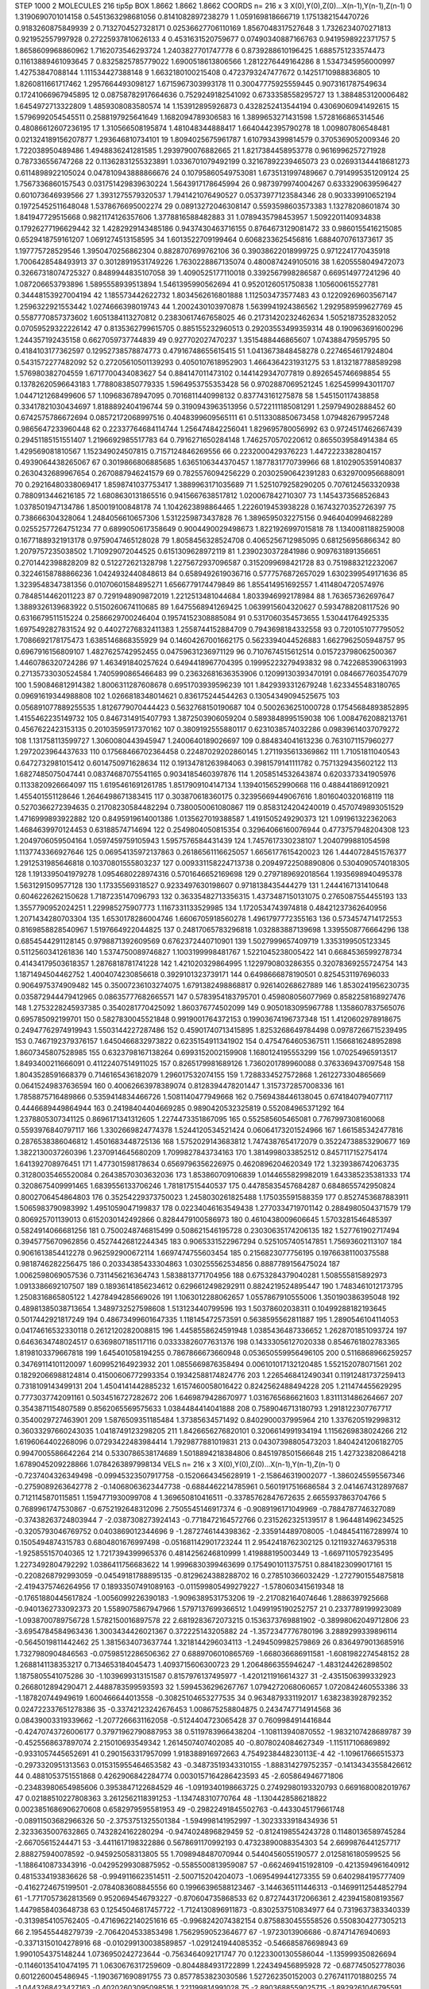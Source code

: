 STEP 1000 2
MOLECULES 216 tip5p
BOX 1.8662 1.8662 1.8662
COORDS n= 216 x 3 X(0),Y(0),Z(0)...X(n-1),Y(n-1),Z(n-1)
0 1.3190690701014158 0.5451363298681056 0.8141082897238279
1 1.059169818666719 1.1751382154470726 0.9183260875849939
2 0.7132704527328171 0.02536627706110169 1.8567048317527648
3 1.7326234070271813 0.921952557997928 0.27225937810626133
4 0.4531631520759677 0.07490340887166763 0.9419598922371757
5 1.8658609968860962 1.7162073546293724 1.2403827701747778
6 0.8739288610196425 1.6885751233574473 0.11613889461093645
7 0.8325825785779022 1.6900518613806566 1.2812276449164286
8 1.5347345956000997 1.42753847088144 1.111534427388148
9 1.6632180100215408 0.4723793247477672 0.14251710988836805
10 1.8260811661717462 1.2957664493098127 1.6715967303993178
11 0.30047775925559445 0.9073161787549634 0.17241066967945895
12 0.08758782917664636 0.7529249182541092 0.6733358558295727
13 1.3884853120006482 1.6454972713322809 1.4859308083580574
14 1.153912895926873 0.4328252413544194 0.43069060941492615
15 1.5796992054545511 0.2588197925641649 1.1682094789306583
16 1.3899653271431598 1.5728166865314546 0.48086612607236195
17 1.310566508195874 1.481048344888417 1.6640442395790278
18 1.009807806548481 0.021324189156207877 1.293646810734101
19 1.8094025675961787 1.6107934399814579 0.3705369052009346
20 1.722038950489486 1.4948836241281585 1.2939790076882665
21 1.8217384458953778 0.9616996257271928 0.787336556747268
22 0.11362831255323891 1.0336701079492199 0.32167892239465073
23 0.026931344418681273 0.6114898922105024 0.047810943888866676
24 0.10795860549753081 1.6735131997489667 0.7914995351209124
25 1.7567336860157543 0.031751429839630224 1.5643917178645994
26 0.9873979974004267 0.6333290639596427 0.601073646939566
27 1.3931275579320537 1.7941421076490527 0.05373977123584346
28 0.903339910652194 0.19725452511648048 1.5378676695002274
29 0.08913272046308147 0.5593598603573383 1.13278208601874
30 1.841947729515668 0.9821174126357606 1.3778816588482883
31 1.0789435798453957 1.5092201140934838 0.17926277196629442
32 1.4282929143485186 0.9437430463716155 0.8764673129081472
33 0.9860155416215085 0.6529418759161207 1.0691274513158595
34 1.6013522709199464 0.6068233625456816 1.6884070761373617
35 1.197775728529546 1.3950470256862304 0.8828707699762106
36 0.39038622018999725 0.9712241770435918 1.7006428548493913
37 0.30128919531749226 1.7630228867135074 0.4800874249105016
38 1.6205558049472073 0.32667318074725327 0.8489944835107058
39 1.4090525177110018 0.3392567998286587 0.669514977241296
40 1.087206653793896 1.5895558939513894 1.5461395990562694
41 0.9520126051750838 1.105600615527781 0.34448153927004194
42 1.185573442622732 1.8034562616801888 1.112503473577483
43 0.12209269603567147 1.2596322921553442 1.0274666398019743
44 1.2002430103970878 1.5639941924386562 1.2929589599627769
45 0.5587770857373602 1.6051384113270812 0.23830617467658025
46 0.21731420232462634 1.5052187352832052 0.07059529322226142
47 0.8135362799615705 0.885155232960513 0.29203553499359314
48 0.190963691600296 1.244357192435158 0.6627059737744839
49 0.927702027470237 1.3515488446865607 1.074388479595795
50 0.4184103177362597 0.12952738578874773 0.47916748655615415
51 1.0413673848458278 0.2274654617924804 0.5431572277482092
52 0.27205610501139293 0.4050107618952903 1.4664364231931275
53 1.8132187788589298 1.576980382704559 1.6717700434083627
54 0.884147011473102 0.1441429347077819 0.8926545746698854
55 0.13782620596643183 1.7788083850779335 1.5964953755353428
56 0.9702887069521245 1.6254599943011707 1.0447121268499606
57 1.109683678947095 0.7016811440998132 0.837743161275878
58 1.545150117438858 0.33417821030434697 1.8188892404196744
59 0.3190943963513956 0.5722111185081291 1.259794902888452
60 0.6742575786672694 0.08572172068997516 0.4048399609565111
61 0.5113308850673458 1.079482679957248 0.9865647233960448
62 0.22337764684114744 1.256474842256041 1.829695780056992
63 0.9724517462667439 0.29451185151551407 1.2196692985517783
64 0.7916271650284148 1.7462570570220612 0.8655039584914384
65 1.429569081810567 1.152349024507815 0.7157124846269556
66 0.2232000429376223 1.4472223382804157 0.4939064438265067
67 0.3019866806885685 1.6365106344370457 1.1877831770739966
68 1.8102905359140837 0.2630432689967654 0.2670887946241579
69 0.7825576094256229 0.20302590642391283 0.6329700956688091
70 0.29216480338069417 1.8598741037753417 1.3889963171035689
71 1.5251079258290205 0.7076124563320938 0.7880913446216185
72 1.6808630131865516 0.9415667638517812 1.020067842710307
73 1.1454373568526843 1.0378501947134786 1.850019100848178
74 1.1042623898864465 1.2226019453938228 0.16743270352726397
75 0.738666304328064 1.2484056610657306 1.5312259873437828
76 1.3896595032275156 0.9464040994682289 0.02552577264751234
77 0.6899050617358649 0.9004490029498673 1.8221926997015818
78 1.1340081188259008 0.16771889321913178 0.9759047465128028
79 1.8058456328524708 0.4065256712985095 0.681256956866342
80 1.2079757235038502 1.710929072044525 0.6151309628972119
81 1.2390230372841986 0.9097631891356651 0.2701442398828209
82 0.512272621328798 1.2275672937096587 0.3152099698421728
83 0.7519883212232067 0.32246158788866236 1.0424932440848613
84 0.6589492619036716 0.5777576872657029 1.6302399549171636
85 1.3239548347381356 0.01070601584895271 1.6566779174479849
86 1.855414951692557 1.4114804720574976 0.7848514462011223
87 0.7291948909872019 1.2212513481044684 1.8033946992178984
88 1.763657362697647 1.3889326139683922 0.5150260674110685
89 1.6475568941269425 1.0639915604320627 0.5934788208117526
90 0.6316679511515224 0.2586629700246404 0.19574152308885084
91 0.5317060354573655 1.530441764925335 1.6975492827831524
92 0.44027276832411383 1.2558744152884709 0.7943698184332558
93 0.7201051077795052 1.7086692178175473 1.6385146868355929
94 0.14604267001662175 0.5623394044526883 1.6627962505948757
95 0.6967916156809107 1.4827625742952455 0.04759631236971129
96 0.7107674515612514 0.015723798062500367 1.4460786320724286
97 1.463491840257624 0.6494418967704395 0.19995223279493832
98 0.7422685390631993 0.27135733030524584 1.7405990865466483
99 0.23632681636353906 0.12099130393470191 0.0846677603547079
100 1.590846812914382 1.8006311287608678 0.6951703939596239
101 1.8429393312679248 1.6233455483180765 0.09691619344988808
102 1.0266818348014621 0.836175244544263 0.13054349094525675
103 0.056891077889255535 1.8126779070444423 0.5632768150190687
104 0.5002636251000728 0.17545684893852895 1.4155462235149732
105 0.8467314915407793 1.3872503906059204 0.5893848995159038
106 1.0084762088213761 0.4567622423153135 0.20103595917370162
107 0.3809192555880117 0.6231038574032286 0.09839614037079272
108 1.131758113599727 1.3060080443945947 1.2400640189026697
109 0.884834041613236 0.7631071157960277 1.2972023964437633
110 0.17568466702364458 0.22487029202860145 1.2711935613369862
111 1.71051811040543 0.6472732981015412 0.6014750971628634
112 0.19134781263984063 0.3981579141111782 0.7571329435602122
113 1.6827485075047441 0.08374687075541165 0.9034185460397876
114 1.2058514532643874 0.6203373341905976 0.1133820926664097
115 1.6195461691261785 1.8517909104147134 1.1394015652990668
116 0.488441869120921 1.455401551128646 1.2646498671383415
117 0.303870618360175 0.32395669449067616 1.8016040320168119
118 0.5270366272394635 0.21708230584482294 0.7380050061080867
119 0.8583124204240019 0.4570749893051529 1.4716999893922882
120 0.8495919614001386 1.0135627019388587 1.4191505249290373
121 1.091961322362063 1.4684639970124453 0.63188574714694
122 0.2549804050815354 0.32964066160076944 0.4773757948204308
123 1.2049706059504164 1.0597459759105943 1.5957576584431439
124 1.7457617330238107 1.2040799881054598 1.1137743366927646
125 0.06954135972137863 0.26186561116625057 1.6656177615420023
126 1.4440728451576377 1.2912531985646818 0.10370801555803237
127 0.009331158224713738 0.20949722508890806 0.5304090574018305
128 1.1913395041979278 1.0954680228974316 0.5701646652169698
129 0.2797189692018564 1.1935698940495378 1.5631291509577128
130 1.17335569318527 0.9233497630198607 0.9718138435444279
131 1.2444167131410648 0.6046226262150628 1.7187235147096793
132 0.36335482713356315 1.4373487150131075 0.2765087554455193
133 1.3557790952024251 1.229985275907773 1.1167331133529985
134 1.1720534743974818 0.48421237362640956 1.2071434280703304
135 1.6530178286004746 1.6606705918560278 1.4961797772355163
136 0.5734574714172553 0.8169858828540967 1.5197664922044825
137 0.24817065783296818 1.032883887139698 1.3395508776664296
138 0.6854544291128145 0.9798871392609569 0.6762372440710901
139 1.5027999657409719 1.3353199505123345 0.5112560341261836
140 1.5374750089746827 1.1003199998481767 1.5221045238005422
141 0.6684536599278734 0.41434179503618357 1.2876818781741228
142 1.421020329864995 1.1229790803286355 0.32078369255724754
143 1.1871494504462752 1.4004074230856618 0.3929101323739171
144 0.6498666878190501 0.8254531197696033 0.9064975374909482
145 0.35007236103274075 1.6791382498868817 0.926140268627889
146 1.8530241956230735 0.035872944479412965 0.08635777682665571
147 0.5783954183795701 0.459808056077969 0.8582258168927476
148 1.2753228245937385 0.3540281770425092 1.860376774502099
149 0.9050183095967788 1.1358607837565076 0.695785092199701
150 0.5827830045521848 0.9919001764372153 0.19903674196737348
151 1.4120602978918675 0.24947762974919943 1.5503144227287486
152 0.45901740713415895 1.8253268649784498 0.09787266715239495
153 0.7467192379376157 1.6450466832973822 0.6235154911341902
154 0.4754764605367511 1.1566816248952898 1.8607345807528985
155 0.6323798167138264 0.6993152002159908 1.1680124195553299
156 1.070254965913517 1.8493400211666091 0.41122407514911025
157 0.8265179981689126 1.7360201789960088 0.3763369437097548
158 1.8043528591668379 0.7146165436182079 1.296017532074155
159 1.7288334527572868 1.2612273304865669 0.06415249837636594
160 0.40062663978389074 0.8128394478201447 1.3157372857008336
161 1.7858875716489866 0.5359414834466726 1.5081140477949668
162 0.7569438446138045 0.6741840794077117 0.4446689449864944
163 0.24198404404669285 0.9890420532325819 0.552084965371292
164 1.2378805307341125 0.8696171341312605 1.2274473351867095
165 0.552585605465081 0.7767997308160068 0.5593976840797117
166 1.3302669824774378 1.5244120534521424 0.06064173201524966
167 1.661585342477816 0.2876538386046812 1.4501683448725136
168 1.5752029143683812 1.7474387654172079 0.35224738853290677
169 1.3822130037260396 1.2370914645680209 1.7099827843734163
170 1.3814998033852512 0.8457117152754174 1.641392708976451
171 1.477301598178634 0.6569796356226975 0.4620896204620349
172 1.3239386742063735 0.31280035465520084 0.26438570303632036
173 1.853860709106839 1.0144655829982019 1.643385235381333
174 0.3208675409991465 1.6839556133706246 1.781817515440537
175 0.44785835457684287 0.6848655742950824 0.8002706454864803
176 0.35254229373750023 1.2458030261825488 1.175035591588359
177 0.8527453687883911 1.5065983790983992 1.4951059047199837
178 0.02234046163549438 1.2770334719701142 0.2884980504371579
179 0.806925701139013 0.6152030142492866 0.8284479100586973
180 0.4610438009606645 1.5703281546485397 0.5824914066681256
181 0.7500248746815499 0.508621546195728 0.23030635174206135
182 1.527761902717494 0.3945775670962856 0.45274426812244345
183 0.9065331522967294 0.5251057405147851 1.75693602113107
184 0.9061613854412278 0.962592900672114 1.6697474755603454
185 0.2156823077756195 0.19766381100375588 0.9818746282256475
186 0.20334385433304863 1.030255562534856 0.8887789156475024
187 1.0062598069057536 0.7311456216364743 1.5838813771704956
188 0.6753284379040281 1.508555815892973 1.0913386692107507
189 0.18936141856234612 0.6296612498292911 0.8824219524895447
190 1.7483461012173795 1.2508316865805122 1.4278494285669026
191 1.1063012288062657 1.0557867910555006 1.350190386395048
192 0.48981385038713654 1.3489732527598608 1.513123440799596
193 1.50378602038311 0.10499288182193645 0.5017442921817249
194 0.48673499601647335 1.118145472573591 0.5638595562811887
195 1.2890546104114053 0.04174616532330118 0.2612120282008815
196 1.4458558624591948 1.0385436487336652 1.2628701851093724
197 0.6463634748024517 0.6369807185117116 0.03333826077631376
198 0.14333056127020338 0.8546761802783365 1.8198103379667818
199 1.645401058194255 0.7867866673660948 0.053650559956496105
200 0.5116868966259257 0.34769114101120097 1.609952164923932
201 1.0855669876358494 0.006101017132120485 1.552152078071561
202 0.18292066988124814 0.41500606772993354 0.19342588174824776
203 1.2265468412490341 0.11912481737259413 0.7318109143499131
204 1.4504141442885232 1.6157460058016422 0.8242562488494228
205 1.211474455629295 0.7773037742091161 0.5034516727282672
206 1.6469879428670977 1.0316765686621603 1.8311131486264667
207 0.3543871154807589 0.8562065569575633 1.0384484414041888
208 0.7589046713180793 1.2918122307767717 0.3540029727463901
209 1.5876509351185484 1.37385634571492 0.8402900037995964
210 1.3376205192998312 0.36033297660243035 1.0418749123298205
211 1.8426656276820101 0.3206614991934194 1.1156269838024266
212 1.6196064402268096 0.07293422483984414 1.7929877881019831
213 0.04307398805473203 1.8404241206182705 0.9947005586642264
214 0.5330786538174689 1.5018894218384806 0.8451978501566648
215 1.427323820864218 1.6789045209228866 1.0784263897998134
VELS n= 216 x 3 X(0),Y(0),Z(0)...X(n-1),Y(n-1),Z(n-1)
0 -0.7237404326349498 -0.09945323507917758 -0.1520664345628919
1 -2.158646319002077 -1.3860245595567346 -0.2759089263642778
2 -0.14068063623447738 -0.6884462214785961 0.5601917516686584
3 2.0414674312897687 0.7121145870115851 1.1594771930099708
4 1.369650810416511 -0.33785762847672635 2.6655937863704766
5 0.7689961747530867 -0.6752192648312096 2.7505545146917374
6 -0.9089196171049969 -0.7884787746327089 -0.37438263724803944
7 -2.0387308273924143 -0.7718472164572766 0.2315262325139517
8 1.964481496234525 -0.3205793046769752 0.0403869012344696
9 -1.2872746144398362 -2.335914489708005 -1.0484541167289974
10 0.1505494874315783 0.6804801676997498 -0.051681142901723244
11 2.9542418762302125 0.12119327463795318 -1.925855157040365
12 1.7217394399965376 0.4814256246810999 1.419888195003449
13 -1.6697110579235495 1.2273492804792292 1.0386411756683622
14 1.9996830399463699 0.1754901011375751 0.8841823099017161
15 -0.2208268792993059 -0.04549181788895135 -0.8129624388288702
16 0.278510366032429 -1.2727901554875818 -2.4194375746264956
17 0.18933507491089163 -0.011599805499279227 -1.5780603415619348
18 -0.17651880445617824 -1.0056099226390183 -1.9096389531753206
19 -2.217082164074646 1.2886397925668 -0.9401362733092373
20 1.5589075867947966 1.5797137699366512 1.0499195190252757
21 0.2337789199923089 -1.0938700789756728 1.5782150016897578
22 2.6819283672073215 0.1536373769881902 -0.38998062049712806
23 -3.6954784584963436 1.3003434426021367 0.372225143205882
24 -1.3572347776780196 3.2889299339896114 -0.5645019811442462
25 1.3815634073637744 1.3218144296034113 -1.2494509982579869
26 0.8364979013685916 1.7327980904846563 -0.07598512286506362
27 0.6889706010865769 -1.668036686911581 -1.6081982274548152
28 1.2688141138353217 0.7134653184045473 1.4093715606300723
29 1.2064866355946247 -1.4831244262898502 1.1875805541075286
30 -1.1039699313151587 0.8157976137495977 -1.4201211916614327
31 -2.4351506399332923 0.2668012894290471 2.4488783599593593
32 1.5994536296267767 1.0794272068060657 1.0720842460553386
33 -1.187820744949619 1.600466644013558 -0.30825104653277535
34 0.9634879331192017 1.6382383928792352 0.024722337651278386
35 -0.33742123242676453 1.008675258804875 0.2434747714914568
36 0.08439003319339662 -1.2077266631162058 -0.5124404723065428
37 0.7609984914416844 -0.42470743726006177 0.37971962790887953
38 0.5119783966438204 -1.108113940870552 -1.9832107428689787
39 -0.4525568637897074 2.215010693549342 1.2614507407402085
40 -0.8078024084627349 -1.115117106869892 -0.9331057445652691
41 0.2901563317957099 1.918388916972663 4.7549238448230113E-4
42 -1.109617666515373 -0.2973320951313563 0.015315955464653582
43 -0.34873519343310155 -1.888314279752357 -0.14134343558426612
44 0.4881053751551868 0.4262906842284774 0.0030157164286423593
45 -2.605864946771806 -0.23483980654985606 0.3953847122684529
46 -1.0919340198663725 0.27492980193320793 0.6691680082019767
47 0.02188510227808363 3.2612562118391253 -1.134748310770764
48 -1.1304428586218822 0.0023851686906270608 0.6582979595581953
49 -0.29822491845502763 -0.4433045179661748 -0.08911503682966326
50 -2.3753751325501384 -1.594998141952997 -1.3023333918434936
51 2.3233635007632865 0.7432824162280294 -0.9474024896829459
52 -0.8124198554243728 0.11480136589745284 -2.66705615244471
53 -3.4411617198322886 0.5678691170992193 0.47323890088354303
54 2.6699876441257717 2.888275940078592 -0.945925058313805
55 1.7098948487070944 0.5440456055190577 2.0125816180599525
56 -1.1886410873343916 -0.04295299308875952 -0.5585500813959087
57 -0.6624694151928109 -0.4213594961640912 0.4815334193836626
58 -0.9949116623514511 -2.500715204204073 -1.0695499441273355
59 0.6402984195777409 -0.4162724675199501 -2.0784083608845556
60 0.19966396588123467 -3.1446365111446313 -0.14699112544852794
61 -1.7717057362813569 0.9520694546793227 -0.870604735868533
62 0.8727443172066361 2.4239415808193567 1.4479858403648738
63 0.12545046817457722 -1.7124130896911873 -0.8302537510834977
64 0.7319637383340339 -0.3139854105762405 -0.47169622140251616
65 -0.9968242074382154 0.8758830455558526 0.5508304277305213
66 2.195455448279739 -2.7064204533853498 1.7562959052364677
67 -1.9723013906686 -0.87471476940693 -0.33713150104278916
68 -0.010299130038589857 -1.0291241944085352 -0.546685876698943
69 1.9901054375148244 1.0736950242723644 -0.7563464092171747
70 0.12233001305586044 -1.135999350826694 -0.11460135410474195
71 1.0630676317259609 -0.8044884931722899 1.224349456895928
72 -0.687745052778036 0.6012260045486945 -1.1903671690891755
73 0.8577853823030586 1.527262350152003 0.2767411701880255
74 -1.0443268423427163 -0.40202603095098516 1.221199814991028
75 -2.8903688559025715 -1.8929261046795591 -3.509499136371391
76 0.5732308945005242 0.8885796127848328 0.40078785874445194
77 3.6801280118758326 1.5293526912874849 3.149533901734438
78 1.2555995075895208 -0.7505244066356761 -0.332686429060415
79 -0.6239133294870356 -1.4758854280406872 -1.2055825076989326
80 1.3330680484387458 2.768137448216112 -1.135804014653107
81 3.08803410777847 0.8010711540232529 1.9493325312683931
82 1.6563930877464481 0.25940415724482907 0.7795236306380725
83 0.6707194961395446 -3.0903178158859 -0.6429946134126386
84 -1.3523302575612939 -2.156893460277209 2.308272150447083
85 0.5513882914472582 0.20127895471612017 0.6275156903165764
86 -2.247095772669357 0.5678349298488401 -1.431410852751997
87 -0.19082415408147738 1.2461790621988735 -0.2687804277911509
88 -0.48425517301312576 -0.6657836489843532 -1.2771924056025508
89 0.36341732989617526 -0.0773664629808312 -0.21936409869900514
90 0.3318142401845798 0.08201201084193177 -0.3917188275951636
91 1.4884414019289272 1.2002239298055748 -0.09862871747691901
92 0.96151614000074 2.0534278498771377 2.3601017497976366
93 -0.5981353059903703 0.11962482836210689 1.8862654235863032
94 -2.540005843016183 3.5131444975674913 1.7218530892853932
95 0.18141801814990344 1.25588235440636 -0.6471425617994632
96 0.3673567812502977 0.9452198214030334 0.6934716406882081
97 -0.37226956272498457 -2.0526340109614143 -0.3028428903832248
98 -1.9943866942907804 0.14997035689488247 -2.281433470693968
99 0.9093409430639809 2.1041774535601885 -3.6415368520687954
100 -0.12959753903309656 1.5583851324607636 3.050058106404414
101 -0.8951769934418308 0.7837608037647763 1.592857369021977
102 2.0714505202032933 0.6039234863841154 1.0477600960434434
103 0.2696204392201466 0.2506834548064516 -0.7210888207748967
104 -3.977144814584651 -3.4606368505762015 -0.8487544814738814
105 -0.40911338396984087 1.9788251272582462 -0.7869706509592403
106 2.3465444386967094 -0.018090430709846318 -0.5145134486555412
107 2.769359827969231 0.2779765264365673 1.264036479660686
108 -0.2708997208072705 -0.8805107331762987 -1.5713186513920248
109 1.2159837842764898 -1.4087710019230042 1.33819238460519
110 1.8429923836199775 -1.109435606640704 -0.8797459751184009
111 -1.7317336555178378 0.26935715218548184 3.459924039373263
112 0.8534699962859713 0.9416689778501341 -1.1444646808001508
113 1.5740242939916147 1.2479996080346396 -0.513866072163612
114 -1.7421282784062917 2.1597393793939084 1.1516827866319892
115 -1.279629213401453 -0.3108413761630821 0.7923219750305586
116 1.2011914006330575 1.8098714874765904 -0.03305964260700402
117 1.448000074052389 1.3200367879571422 -0.6058637445131287
118 0.4520843785316526 0.06229483940256354 -1.1490310828954091
119 0.11703790265894888 2.266919300695122 0.06524201896846965
120 -2.9684649519294615 -1.1466026179125466 -0.016947788927131106
121 -0.35943959333465514 -0.5536527717751185 -0.3642475244158493
122 1.6748004782769284 -1.0535118225699502 -1.0650892612221297
123 -0.6862320268909508 -0.8545770806985244 -0.4011447646105056
124 -0.756597920938799 0.803931035210582 1.8307354546104502
125 -0.6128473982376416 0.22500831026624665 1.1282857489066467
126 2.2228131024589963 1.027107663622792 -2.171967745039467
127 1.540735829322807 -1.2132888264511277 -0.5055979070882561
128 0.0710674718468018 -2.8255384198454014 2.552416751768187
129 0.9986724607821462 0.4884792428824229 1.1087331398652436
130 -0.5566842206780047 1.0591206794990573 -0.9706994100155603
131 0.5285603758843328 -1.012191001707601 1.3576073679337217
132 -1.5682541161542474 0.10362016998051343 0.6614934889524076
133 -2.0006262944543525 2.3910487051136977 -0.3765372556688612
134 -0.8458138922718241 -0.3146970604742296 -1.4376653117922138
135 -1.273592842861173 -1.9953647474864409 1.452693537092302
136 -1.5120488369201854 -1.329180682253249 3.2112839109109306
137 -0.14915968947499653 1.7305380391897536 -0.047704863971416905
138 -0.32275852219436424 0.5673098360044745 -0.6979524146110929
139 -1.125004516770317 0.669599676407025 4.4933431385117935
140 -1.1250649538024542 -0.7941416826614184 0.19091112785195272
141 -0.0722144377675088 -1.9587161233211912 -2.167150427695825
142 -1.3001296931504618 -0.30682090108928084 0.14047832922356415
143 0.049579332396007286 -0.0790288930811756 -1.919350363234334
144 -2.664892968429708 -0.7782397881678473 -0.5719058914001979
145 -1.0703343572116233 2.0520796115291726 -2.6245383446869583
146 -1.3868475961561435 1.5389352412371233 0.4811160840127503
147 2.167636203577543 0.027283429177138534 -0.9375724583472999
148 0.7071763583015998 0.36680567855766344 0.012635036813616881
149 0.6980752689703557 1.149217178693326 -1.036522231965333
150 -0.5839111483820781 -1.0438635538518997 -0.954258508607321
151 2.0744184843919244 -0.7914609220715123 2.154186128064645
152 -0.30287579283922844 1.2607967616117974 1.3625815168189193
153 2.197034146030596 0.5169735766534128 1.5349508436099564
154 1.2096673436745078 0.4151316573915495 -2.472404562738815
155 1.1995074215466373 -1.8653395886378223 1.3192892873362487
156 -0.3740070943731414 0.8626937986668209 -0.5664763887564295
157 0.9492884631360909 0.7513966857429172 -0.6356408094872087
158 -1.148170120092968 0.4137234842813602 -1.1184082620099165
159 0.6453492626327952 1.7808968431040262 0.6049328684385731
160 0.037450176589126645 -1.6810250758704357 -0.6589626766047931
161 -2.3264978600502464 2.1412809080637714 -3.474254446907806
162 0.07110186817025099 -0.385599340660147 -1.7380424645991264
163 0.7835748782265091 -0.02702516013883708 -0.5861229186494618
164 -0.834625037796514 1.0297554533651792 -0.9861547381337202
165 0.5302507717244856 -2.9945965918237696 -0.6411138669574383
166 -1.7104226203002009 -1.035287426157128 -0.11169446801023773
167 -0.9482973625328533 -0.9999640846463291 0.31294291944838876
168 -0.19685229143410904 -1.1128213451695104 -1.4212440284730625
169 -0.2505092590674189 -2.5006665187186363 1.2785068530095667
170 -0.7357156315543043 0.6384861272310487 0.5905563241884247
171 -0.7184369395138095 0.4595254440984492 1.1163486186513418
172 0.4254590280680493 0.4145844613966831 0.34874135597549455
173 2.146831922731619 -0.03558300364037414 1.0517762772211676
174 0.3733677808664772 0.6077094212724787 -1.7848613911903435
175 -1.752790848288706 -2.125390227976588 -0.322090714900677
176 -0.14701594865592665 0.6585917291909437 -1.2330033355232943
177 0.6138579313660817 -1.570628657655335 -0.42048468312929205
178 1.5944670074876237 0.46803978622730763 1.0597209992816867
179 -0.04388068325452664 -1.9548027226399731 -2.1109658081223754
180 0.05425520186415281 -1.8069920352112372 2.6540392328944042
181 -0.18567072499606083 -0.7580360435303959 3.0269555276043443
182 0.006008475834808414 2.242034645139336 0.036557879525026704
183 -0.7274617672789718 -1.993016217648393 -0.11181754773530571
184 0.21633299482761678 -1.7569130867262246 0.12586040501750828
185 1.0124279375168923 1.047995125876944 -0.8642979868828943
186 1.8669474351417246 0.6615233597655413 -1.1830247440545494
187 -1.5172179147752776 0.13851697632220716 1.139094072120835
188 -0.16970430858049318 2.1254496605352644 -2.160124209362003
189 1.3151971607780868 -0.29226618750429806 -0.7712382439845773
190 -0.2085224995938197 -2.068056792336784 0.7953468354448073
191 -1.8275794318307441 0.7136759967437886 -0.5719733668173171
192 0.8983690715547819 0.8712800207962753 -2.644326451392257
193 1.6011513899209493 -1.458363165441749 1.454768922489447
194 -0.8220136363872825 -1.472589964029449 2.284355290877463
195 -0.37563854222083437 3.153917226889459 -0.27815876964595915
196 -0.6317632638618166 1.2467535210529876 0.0025425312768269197
197 -1.8155958739062703 1.1240567544414526 0.5611691173870619
198 -2.0984597049808085 0.9405804201425754 -0.5137741821502101
199 2.730359170581322 -1.1269854706354032 1.3551447671484058
200 1.2116991943396718 -2.0439753858650733 -1.316186808134506
201 0.49884212300912256 -0.5177489016973073 0.46130405797550494
202 1.0314759986389401 0.43055978638122533 -0.7720358778383698
203 1.5794325905157278 -0.45462502434571106 -1.5868068837546863
204 1.3624090184559559 -0.036229000789208696 1.641423507227235
205 -0.8714989290966931 0.009320785803138385 -0.09037087248211088
206 -0.2216792576891333 -1.9308878808791032 -0.3910822112135819
207 0.32258086531737085 -0.47979733275895015 -0.4654935415856548
208 -0.4348279283536283 -1.5784855718332902 -0.6330128217868934
209 -0.31385598874245796 1.832234907681124 1.1447132318141677
210 -0.9721804397617151 -1.1525967980879406 0.5806125143767478
211 -0.23066829340962855 0.04081756059170419 -0.0901018044764005
212 0.6614035382172716 -1.1189910409836799 -1.5026718384385658
213 -0.43584157006799884 0.5810964641790357 2.056463252366491
214 1.0462516635197363 -0.028943315294299502 3.489126454447869
215 -0.8207867261803257 -1.6272447563940127 0.26368495173006257
ACCELS n= 216 x 3 X(0),Y(0),Z(0)...X(n-1),Y(n-1),Z(n-1)
0 12.070397142029975 -57.217408398879115 47.65364392400254
1 -88.51445644134073 -124.85350487884455 -79.85687618145926
2 -46.77579921834966 -47.00819177271842 -75.46534859098387
3 59.70114431824634 10.04666773869101 109.17599192224588
4 -87.1694827120837 -170.28458589171734 77.45620062418575
5 -74.35328397156421 8.602339224393816 16.01022767450604
6 -50.48551767264419 -47.79099059809218 -26.529112913995178
7 -22.724007113029863 -19.09942831508846 3.605245046280203
8 32.962177513566274 65.18787051412693 57.22147023437064
9 22.401195407727784 -15.610189516208607 83.1691106272701
10 80.48393241731327 156.37044192225838 134.07202051273958
11 30.7669615933211 -46.500238110902075 -16.753517406694073
12 -94.79840616631469 147.41409798116973 -42.058405030013944
13 77.40534479256837 149.49713895036422 -8.582950726839812
14 84.99044952556889 42.15541601237938 -38.426582974827454
15 58.66206700311642 47.96751214536735 -60.24364715840626
16 -18.553367268762855 21.076041841403452 -151.4415434928104
17 -89.68033813073318 105.36067030579187 219.64314966787913
18 102.83958974693007 46.816911654671 105.19083006962481
19 -72.06972990051018 77.68381227475938 37.203947911787324
20 -63.063982594892195 -78.53060701274393 -70.80940032849499
21 75.7164123052126 41.88623172727898 59.69104781324526
22 2.4106531113899337 -76.8695267646554 17.64131028267451
23 104.97495895274187 -87.7139910854411 -16.137091914167456
24 -15.173852037052013 3.269251715148357 102.36233280904413
25 19.51992716186865 -34.27923784701525 -53.44763510388091
26 -55.429302171980176 3.0524743399442746 -87.45726742564187
27 40.52498501090733 -20.656852472977278 -85.68589131247191
28 -117.2730063775497 -48.301214610487136 83.67418365088683
29 81.94778826242143 76.60743941613742 -148.13944662828698
30 134.87476932574322 10.34902604216407 0.5053274280966207
31 9.841974470591111 -41.89171581666602 -141.80124317173352
32 -2.987764466915422 -61.78992129161094 106.42970555900384
33 60.65273002355333 -63.009349757737695 -51.10273723232723
34 -4.378131556325307 -13.312715391458184 54.315168274019314
35 114.94832847096838 49.27484316411517 11.9283281666401
36 -21.020645855035 -99.71479169508169 -129.66505498096154
37 -104.53333340441952 -101.33455717168819 -90.11370861804318
38 -17.66059234868223 126.81777656460011 -33.61083527050562
39 -100.62991301812878 -138.70302504116063 331.20786991825764
40 186.42908362865208 42.20915928954135 -82.20401959140521
41 -57.227391254538134 12.769010487265206 140.5936689653903
42 -119.60812833913371 -87.5486861459683 -99.91634937663768
43 140.57606683863975 -8.46173544649207 -167.35906024800641
44 -30.657480538283146 9.132755020914999 145.80264157032457
45 49.77647201573828 110.82142361828323 -42.47539496715913
46 -150.2150026631616 -69.09870933165598 -52.32825691263275
47 -62.857584542543705 -28.12199733209104 -63.58767582647903
48 105.22921250586487 -35.158654011088544 112.39625338284077
49 -56.07235910969862 67.43888228152835 -55.60114578099474
50 225.65783314313214 -78.02801873171765 122.5329710717232
51 -30.419663148542952 -170.03842252343279 26.405712760099405
52 -45.832676929076214 -76.96097136141378 -84.04740659341829
53 248.9024923843178 -135.83298343680724 214.74509538637693
54 -148.7222816725759 -134.0229940141121 -153.2139514645516
55 -31.30198402986005 20.0401013946883 -38.47096795671516
56 43.950301497264334 -29.507434566055366 -70.67421649056693
57 -147.4876846868285 -141.7882550163946 -42.97088420854399
58 -52.264258777561395 -59.727638024139736 -27.19842529530494
59 -27.394703991740556 -164.78489071606626 -2.073284179064302
60 26.461781497903928 72.80942410766697 54.524122358106695
61 -32.4370375997687 53.27920417831865 31.261504099801783
62 70.07886939070116 47.93853347587188 38.3811178851662
63 46.3096880059297 24.15459566339824 39.44494761222725
64 49.06058922060561 170.1680354042425 65.92404529002533
65 47.57062923523688 48.184736095426445 -36.667405668312966
66 -112.76736219882036 16.302383045630627 -53.515621224804704
67 42.41253609459105 49.786989333687416 6.200982201840617
68 91.60854338502524 -19.794340600366056 9.04683973379693
69 37.67448219906163 -45.81040914271587 9.756307163233515
70 -39.82018027821556 37.50141831320559 -63.24259798042081
71 74.51228977186292 -16.055078359090615 49.28480362679544
72 -76.00510144695932 72.2478973690196 30.68600657812999
73 -31.733473706221872 -47.907875509759975 167.22339960362663
74 69.97946936463875 85.24628598909068 -12.564796154924181
75 21.308364658213343 51.6522840702697 71.70926387106385
76 -43.172810412189506 -40.11684264080698 -67.79274320640349
77 -17.526388907421193 -41.1917486652694 15.957362119305202
78 71.53833439202748 33.52728011258142 22.794024188792395
79 -155.6294014681178 110.4937778721746 2.2864418222302767
80 -60.79900201748271 216.55755146304153 22.836939116196987
81 81.03300038400903 12.08989924858524 82.1462104352737
82 -53.273058278647284 -189.03139395694097 -3.9263789352937124
83 -36.99044922802088 10.887375339749468 62.246682376802454
84 -103.25775785832445 32.36372742264018 -67.75779681371559
85 143.98383709367073 -71.06843420250857 -43.6763209424538
86 32.4900810148028 -41.49613774205851 -151.82281223285287
87 3.253552340360926 6.547090638122199 -33.95074708567836
88 41.24284346423116 7.8074875789212115 11.182540503218775
89 90.64329016019731 -61.09761793801955 -3.5432685164889364
90 -28.85178266688215 55.26318703701898 82.9627299313965
91 22.347488887179452 101.72733137521561 72.86789372251481
92 -57.54959004628637 34.271557588676274 -44.44192936629125
93 -38.64306771541553 -58.39606764761507 54.76999353361877
94 -120.93721321883102 21.570525789739015 55.58966744442524
95 -8.929541900665043 -11.243028303152386 4.160767846883374
96 35.218893817031926 74.40429161322191 -37.731000701894686
97 23.73863030478384 -5.361864449343955 -142.02686866869067
98 -40.725831917122235 57.61993644250817 -26.875050466404545
99 74.40315647860626 -42.49627806450201 99.35937396370264
100 43.30207578696249 118.14660544206242 26.877575981654374
101 9.688645804633836 5.797879443561911 -57.835069563155116
102 15.540150579370675 10.468655203630505 -36.490506354035176
103 -23.118872604440213 -43.69553765745749 28.669940005691757
104 40.81690011007282 -63.03202184450731 -164.6599239888771
105 -53.6376646195543 -44.8947186534555 65.4384959310913
106 84.62993469196124 -39.532606768346554 74.77084398692654
107 21.034554079475278 15.425704382575574 -12.539071147869524
108 39.716563917326255 -35.436450646791286 26.039683658584963
109 -66.34582515662183 45.25435078540748 99.70267427617588
110 41.52595299081793 -35.66929978193299 64.1649424211949
111 36.70534281827497 -17.290190736444778 51.580042540413274
112 -5.867457745043171 -54.064947718696715 13.2186800074617
113 54.83645852419255 -169.53348624138422 18.828488772522945
114 -148.1698940624705 61.85449490493296 42.957318279171645
115 -5.822200638754829 11.186803287958014 75.32818970403554
116 -141.81200140320496 63.178771270217936 63.33620978459135
117 -58.89808968687897 117.644850691194 -57.202632234055216
118 17.70066340594211 158.54274633673057 -88.67263844242044
119 -13.226471294241833 9.494162796555443 -135.07852291098314
120 63.65119804905656 42.59810750457511 -90.98254928048942
121 0.6440678168127079 32.79990453780607 30.27999246497147
122 -194.9943388477279 135.82516905118825 -19.809170206884488
123 92.03585079338518 -13.446046913842466 -64.20819564476363
124 -77.39838078684772 -137.66667988150442 86.39018388360697
125 13.886176720688724 20.507674878342442 17.985790339501023
126 165.89813345350296 -69.96377664326619 100.01143579614373
127 173.28471088441884 -24.740127890679318 -223.7249740531009
128 -7.528591895798371 15.013903916370921 36.48223285583329
129 12.562644286631574 -115.94898791763751 -16.473550164536334
130 141.67087195375748 248.0785919820213 19.834756767792328
131 57.86974276242607 66.16505096663758 -98.65591860910445
132 18.660502941110167 45.12553369068752 103.38418522696563
133 -80.47095904095153 117.91520172745936 -0.22451879435539013
134 -117.00811169377101 53.769695809554136 92.40418196241612
135 -227.15096611387392 57.28953074148046 -232.15247435531634
136 -40.18480456183073 -44.34844041179795 60.011195287485634
137 -17.16049488149828 130.4560043872715 27.104014701960473
138 33.06642236510169 58.200671350002935 59.35897467485631
139 161.71263330342555 -100.61561595912296 -54.12236467108096
140 -117.36288084729176 -10.191049460902931 -53.1491986617737
141 -112.4355916985399 -4.838765516532192 -18.969989533987558
142 -72.84259027432572 34.42123472436293 26.84711845367798
143 31.799336399492876 -1.4206710058765282 98.56939879720039
144 32.80187048234597 24.03326862740748 -56.846395613548395
145 36.91394926329407 36.151176353340844 11.661206588334394
146 -146.72670791293223 -5.751524088176268 -55.90722835663256
147 118.05110581076624 -14.364100057688546 -6.8821907110343545
148 25.913514134470603 16.09605687742682 -34.82955318702099
149 44.90223190042368 72.55372292643692 -46.861481611044795
150 -33.49857864930226 -46.54892779593868 -14.804813333255368
151 43.48945179897517 18.795771958603538 -48.585777680814644
152 169.11933484687836 -105.07757322685244 -75.48579064701244
153 -72.34053759745862 -127.2989216531422 -22.615120685688794
154 -13.351729338541531 119.90138167559174 57.76817332573118
155 59.501967687951435 -50.86801566109411 118.16733198366641
156 30.694902938303642 -17.472797058130027 111.07715474576173
157 56.21973221918958 41.19726863445939 44.90894917311638
158 2.798401827702115 -14.004382553094871 7.62897190502035
159 2.3610530207154934 75.79713748578507 95.235401763614
160 79.78546111037986 143.63241682353174 -34.67953271494346
161 30.54692653648958 -24.209287675092042 71.32023100749865
162 258.41937175106335 -60.20398091308763 -121.11597830888942
163 -2.86465783486355 105.94497852152443 30.21856250472807
164 77.39738358984394 -105.92710555747135 -148.41833586378132
165 -186.5881390689166 -46.82692139776739 141.3876092213328
166 -139.63351233106638 213.55658661945546 -132.53079626654704
167 -35.701782639095995 7.502996950383249 0.4803769191179086
168 -113.65648642602984 23.199008830195908 7.174594955313822
169 61.83043095055739 -274.3322466584617 -176.2990582529003
170 -0.4746650697160488 -9.530609292021044 56.26246726517223
171 -85.52995172100799 14.708443936214636 -50.73250292456785
172 6.699810443051263 -3.7677357112137884 35.798998602437166
173 26.583453083815257 47.32232133041157 88.48695093890689
174 30.0885728435438 -9.786035988935879 -34.7189268006305
175 35.99819951631784 -24.676079240090303 -45.49372224461334
176 -10.41160283829106 -146.63414603855148 12.769029309875009
177 -252.85935802186276 -75.21052014630118 29.454054594431113
178 -47.62612783406571 106.22413078754894 -65.26263953058171
179 5.428167246781868 -1.6290642140901213 108.57153258107388
180 34.2003279179643 55.26859499594203 28.874221007959278
181 -26.448889057016117 -75.39898929892263 15.618331698102367
182 -9.920659690390517 -2.632504805519389 -279.1970227983621
183 12.18010863980809 12.5352711277597 27.916076120351235
184 -8.007727024649824 -31.83627588813846 38.78895271774378
185 99.40697536727706 32.1859662250603 29.437233561564106
186 -128.689044428434 7.19915688486212 -38.35840326725321
187 27.564935269343863 -121.80779743791999 15.35155448596025
188 91.90980030383184 -51.66939792640415 -108.62782705353038
189 62.971656394180656 2.7414463835532246 123.58285701616374
190 -46.156497933717134 -77.09120982923156 -79.29420970708044
191 -162.2578986626117 198.764593887905 120.61437549511915
192 23.532114932594226 -37.99708502366613 -15.126931649512557
193 10.925289438524352 -104.48170589121868 -72.75286181821534
194 -36.281337414388034 -31.93340733242256 -25.771469434607923
195 1.8999545908096422 55.095412021088265 139.78670675746366
196 117.53176589559648 -171.17216828503547 99.05554941296475
197 -77.10697209434495 121.8866797798369 -116.9698945289137
198 -10.756166054197323 -26.448417481076675 -60.30360749811544
199 -68.43053513997128 -35.44586294367383 -53.33797989705773
200 117.17362292742862 105.06367429390923 211.08694858567677
201 -68.20986154483506 -83.12054044161093 20.591511044228568
202 -104.2497697190095 22.572442229722924 -58.92718044853123
203 53.583649620803975 76.81932384028175 -124.24204725649416
204 65.70583032590292 -133.61292780882926 -59.9242218264618
205 6.213030486527089 63.53176822057742 29.257452434772972
206 -14.172348736275083 -106.98464495409388 -161.18163670832485
207 -67.83640814791343 -69.37129728665485 84.27277861881018
208 154.79620398338133 101.4390986015282 -2.127843023031346
209 -74.9726413899248 36.91504382741165 107.94088383096827
210 8.155532526913149 -9.264669743303642 -70.75803359368835
211 -166.44431165731027 -14.905936641777132 14.672399886339436
212 116.43797496107791 53.25916375277541 72.94092379260965
213 60.06798924396477 33.5198849500313 -120.53643734776779
214 -53.17468923315394 -28.195529450034996 16.248208885586962
215 -64.92824395748431 31.614724999514237 6.220862944762189
ANGCOORDS n= 216 x 4 q1(0),q2(0),q3(0),q(4)....q1(n-1),q2(n-1),q3(n-1),q4(n-1)
0 0.9999096270767377 0.006598062048318635 -0.011713379377936001 0.0093488141590755 0.2848656207701845 0.9585218713086431 0.009661125869379915 -0.9585447530921062 0.2847781925753978
1 -0.5530413527864408 0.392638511725593 -0.734833492172247 -0.831600594450211 -0.3139752122856449 0.4581048104749138 -0.05084991070017151 0.8644388730153775 0.5001596958989106
2 -0.32609945389283757 -0.3921364420401 -0.8601675168215396 -0.5196565749744007 -0.6857397088374709 0.5096254465873611 -0.7896937319345155 0.6131802855177473 0.01984306417133149
3 0.5781419794374987 -0.7604109938087987 -0.2958495768237509 0.6340483594628357 0.6469041791902908 -0.4236716426769924 0.5135509025155873 0.05735942329594066 0.8561398058054478
4 -0.15058841916639532 0.27466733896043843 -0.9496741445998006 0.30574289382948183 -0.9005937475710436 -0.30895336979668037 -0.940129996801367 -0.3368809207187955 0.05164140170364709
5 -0.8911525206516615 0.2857196508418593 0.35243647095468367 -0.45206456680613716 -0.49320109215420277 -0.7432296483162413 -0.03853326322241042 -0.8216550150888761 0.5686811266472064
6 -0.8814142046258233 -0.41910095398806285 -0.21786094246128815 -0.08282577592461168 -0.3169525481425052 0.9448179576344072 -0.46502568824346713 0.8508204702475497 0.24465411642034776
7 0.999631220414654 0.020675870049114798 -0.017604873474120267 0.02179945081995588 -0.2244084791196259 0.9742513117482485 0.016192810635460984 -0.9742758043269572 -0.22477644446604156
8 0.12631152958632008 0.2710452425619733 0.9542430895626641 -0.10314989846008657 0.960321781325982 -0.2591180710768398 -0.986613144014023 -0.06570047789345589 0.1492580023426983
9 0.9375308667342422 0.04539329600871796 -0.3449279962514069 0.34733300177271936 -0.06544037626358008 0.9354556873706187 0.019891199061320253 -0.9968234577055003 -0.07711896244087477
10 0.8573898064619617 -0.24761556733432102 0.4511864920283326 0.47879798891234493 0.7053010474265535 -0.5227838160392094 -0.1887728942105453 0.6642566998628779 0.7232757642135322
11 0.8832471203144392 -0.10732761129814371 -0.45645953633292913 0.3375968771365806 -0.5300352626846024 0.7778759341042029 -0.32542721613883674 -0.8411559927646599 -0.43191865302649896
12 0.20532168090622133 0.6194870666463631 -0.7576798674953257 -0.038146818792204364 -0.7685201009140745 -0.6386874624627086 -0.9779508308529041 0.16003945997441385 -0.13416237805441839
13 -0.6725220537458564 -0.5317187611108821 0.5147710620345575 0.020141909894231667 0.6821561765008916 0.7309290350830986 -0.7398029404451537 0.5019343681642087 -0.4480552414204254
14 -0.0746117702327842 -0.7525928210615257 0.6542454657308545 0.18104921281154163 -0.655393942035226 -0.7332666386000697 0.980639722978352 0.06374030459749394 0.18515644003590018
15 -0.25896532676800166 0.024006094495417754 -0.9655882491823429 0.5731911227385806 0.8084526661681938 -0.13362718054063885 0.7774245277489286 -0.5880714191257986 -0.2231212891271078
16 -0.21596559520855632 0.7098257992290045 -0.6704522327765978 -0.3687420873998445 -0.6951003238419791 -0.6171424574397466 -0.9040952022139136 0.11394241766648211 0.411860402066166
17 -0.11349902385017882 0.7508558902935725 0.6506407638601311 0.9506012722793106 0.27250561596201067 -0.1486536592556671 -0.28892073779151095 0.6016278927049551 -0.7446936860168725
18 -0.6590459845783326 0.6686063727864352 0.34441821740515166 -0.7028119904821224 -0.3844291015811029 -0.5985562395398699 -0.26779413034221544 -0.6365373391458675 0.7232610314591502
19 -0.9817305965264324 -0.011975386790614091 -0.18989898882056427 0.16876891976025007 0.40611207089638157 -0.8981035784335767 0.0878754093408293 -0.9137448090049265 -0.3966715725253252
20 -0.7963882022820155 0.10798321181445557 0.5950676072785951 -0.53418242178233 0.33575757498186803 -0.775832450404772 -0.2835753365947081 -0.9357384660302035 -0.20971063794349226
21 -0.3114713413242685 0.9400235365963218 -0.1390731971970376 -0.891061763119105 -0.2380771636200816 0.38643006931355056 0.3301432080790389 0.24428470031413052 0.9117732433844034
22 0.4589607287295985 0.878714383677843 -0.13121006593114315 -0.10386538000988545 0.1997371497466413 0.9743290275089208 0.8823644554940937 -0.4335505771288413 0.18293951118294077
23 0.38051370162794934 0.00914915869693756 0.9247300231789376 0.661771387336479 0.6957797487198832 -0.2791937896408754 -0.645962811449805 0.7181969327186133 0.25869907625934324
24 0.908924043679615 0.4096555401324167 0.0777137134613041 0.15186736617850505 -0.15167219738090093 -0.9766943470869857 -0.38832124061288786 0.8995431523726323 -0.20007181487756398
25 0.20735638638169895 0.3202208903449542 -0.9243710891267665 0.8951832566357871 0.31896212265052043 0.31130387301349083 0.3945253680888533 -0.892032368079184 -0.22051754631636394
26 -0.3865286550865469 0.7510632214132248 0.5352566078409011 0.9158730357238075 0.380862473997459 0.12696597313678235 -0.10849968309180313 0.5393030811527958 -0.8350928124634279
27 -0.050075274416759546 -0.8020115926059315 0.5952057394025979 0.907429428310717 -0.2854849602923544 -0.3083345100415301 0.41721013833289516 0.524667268630872 0.7420646587054706
28 -0.37038956752602464 -0.24080473490139595 0.8971201970287662 -0.8944695084046088 -0.1679668255867924 -0.41438079593134175 0.25047128937720115 -0.9559289854122752 -0.15317933296094566
29 0.07030732915974472 -0.8895921838688328 -0.45131211579782726 -0.4335294577708511 0.38021985863268926 -0.816997593843633 0.8983925025907932 0.25309801560032585 -0.35893217435587954
30 -0.285756414240335 0.43580643310308237 -0.853472919656193 0.8698433654623513 0.49169005929804743 -0.04016721484748247 0.40213901984466044 -0.7538657960495636 -0.5195869227231609
31 -0.3225107679027142 -0.4391730726197066 -0.8385188232070723 -0.9448696203350263 0.20237356875158807 0.2574224917110075 0.05664102007164527 0.8753124876045854 -0.4802289494488343
32 0.24788813584865182 0.5112832130721615 0.8228857442780706 0.6055682271823056 0.5812317720888704 -0.5435593337821495 -0.7562001020449233 0.6330553713104502 -0.16553640844906664
33 -0.4398008548411299 0.8804409479841178 -0.17719747513389564 0.8651228071272569 0.362354638897525 -0.3467876068398309 -0.24111768219951146 -0.3058150630401645 -0.9210534243725879
34 0.9417812278492328 -0.33329247489762837 0.044319804234810356 0.3011491159254094 0.8947882918581267 0.3296408996635058 -0.1495236732030759 -0.29710274137111264 0.9430655503312737
35 -0.15487325448880754 -0.694833364209585 -0.7022968539195018 -0.900486621957336 0.3916910587538851 -0.18894961806823365 0.40637189705972154 0.6031456793125978 -0.6863506179837088
36 -0.6932950443266783 -0.2123297401573351 0.688663969550307 0.6788549238314171 0.12829774514922554 0.7229769574332673 -0.24186354397036705 0.968739268345376 0.05519289867140388
37 -0.03644418411852608 0.8839100798254735 -0.46623469650686955 0.3996699560342349 -0.4147164739833296 -0.8174803804681906 -0.9159343577394249 -0.21613240615360751 -0.33815829920722945
38 0.9277009342006679 0.16475902455063496 -0.3350006574804401 -0.049541703602137915 0.9437406922377031 0.3269543170213515 0.3700224267357387 -0.28671932206224426 0.8836715645921631
39 0.033991515931623334 0.9990278582529962 0.028069828626141283 0.22657451790461428 -0.035057816560802 0.973362695676317 0.9734005160677538 -0.026726165688698397 -0.22754592368710172
40 -0.4100857842373095 0.8740415495549391 -0.2605398610924496 0.8313584067953284 0.24075410135228403 -0.5008798879300131 -0.3750637932634961 -0.4220057254749746 -0.8253716245723112
41 -0.418155038222583 0.8745822628693292 0.24546329559314195 -0.07910329308616548 -0.30425485262547447 0.9493006129128865 0.9049248770102416 0.3775378790641105 0.19640803659672598
42 -0.9175950933756969 -0.12664134258487147 -0.37680394764536684 -0.34127123759940103 -0.2351130529727855 0.910085597462782 -0.20384598843294158 0.9636824283290143 0.17251953608122078
43 -0.12876306158773115 0.9840307510526256 -0.12289652132327866 -0.9792012231719863 -0.14575782310384439 -0.1411368893751708 -0.15679616866819746 0.10216720602442213 0.9823323386227873
44 0.8550836741501505 -0.11096038443009656 -0.5064777421456939 0.03971096649118199 -0.9599475011524161 0.2773514632583985 -0.5169670679474706 -0.25727142888078836 -0.8164290921687164
45 -0.23348877720020728 -0.8438271561558425 0.48315496629497556 -0.17105068620000644 -0.4534962601623149 -0.8746901192818535 0.9571962461648386 -0.2868743149059225 -0.038450926844490176
46 0.049777831309145315 -0.3981670079120937 0.915961353617327 -0.5442976361501098 0.7581294832172143 0.3591375362701433 -0.8374140259104498 -0.5164326872759978 -0.17898331967344408
47 0.358833419899676 0.015048661615715508 -0.933280297952698 -0.9049605630671269 -0.2393330922085286 -0.3518039941034357 -0.22865903886863845 0.9708208942732292 -0.07226226668318793
48 -0.9770677279871862 0.11566960518255046 0.17877135498415342 0.07947709901994195 0.9770196578044025 -0.1977775998315607 -0.19753998495831487 -0.17903388143217666 -0.9638074619144631
49 -0.7797801504880679 0.3663573425691926 0.5076664401459234 0.16516003566181012 -0.6617914706562429 0.7312689053876414 0.6038750529082888 0.6540751844492281 0.4555442608163454
50 0.1940737751371891 -0.3615863992839256 0.9119159202782195 -0.8951646258623788 -0.4455203171264917 0.013854227952200298 0.4012675695949674 -0.8190036159141 -0.41014316367697506
51 0.2804870179734994 0.31322089926480856 0.907314554612713 0.8094077892381002 0.43090322191234015 -0.39897549306472313 -0.5159322275929343 0.8462949140868549 -0.1326606758677333
52 0.2700847035559381 0.9620550162769879 -0.03878657707757736 -0.9572915657760812 0.2726284102503201 0.09626322256382577 0.10318483899823323 0.011130839172194571 0.9945999162579063
53 0.31847263045943147 -0.5767877865581665 -0.7522572917064896 -0.937172190385876 -0.31081064230738864 -0.15844566953951955 -0.14242004499228272 0.7554552229654734 -0.6395341561469522
54 0.08069066781323532 0.8635005891741772 -0.49785113098566525 -0.9806551439518644 0.15814409442967248 0.11535135039420003 0.17833817529794935 0.47891249502687483 0.8595570471693739
55 -0.3040480860567245 0.9385532806874047 0.1633171781416875 0.005599865158894489 -0.16966965842518456 0.9854850828501087 0.9526402274077386 0.3005494074537526 0.04633196308979307
56 -0.3474700277664361 0.6656986568699637 0.66038615827828 0.8086019803733686 -0.14387939426247112 0.5704923814065834 0.47479197248929966 0.7322185590028586 -0.4882914751575363
57 -0.2661757357263844 -0.7977735724253252 0.5410247728618859 -0.9463045898173469 0.10944262890890036 -0.30418733416783345 0.18346144281875804 -0.5929415132348587 -0.7840677654907188
58 0.3015105119967144 0.0443708700226106 0.9524298593854107 -0.6624300487409298 0.7282085746536229 0.1757802671690801 -0.6857680669735049 -0.6839177565280605 0.2489551377759721
59 -0.9736166092092768 0.20516948791886394 -0.09988082648307949 -0.2268339407784875 -0.9178415089644087 0.3257504071107856 -0.02484072427957691 0.3398123682991151 0.9401651412215922
60 0.654083542047606 0.35754174763862534 -0.6665872926466477 0.1413324972582227 0.8079519745414994 0.5720478407032538 0.7431015039960707 -0.46837752457821613 0.4779358212446259
61 -0.1621819899267698 -0.008059245593772899 0.9867279517191413 -0.9096768540073119 -0.38623723709871827 -0.15267225668635243 0.382341501052075 -0.9223642692769471 0.05530941451907328
62 0.06602253075071429 -0.3642296891375985 -0.9289659622311194 0.9566790647575203 0.28767704377518827 -0.04480050824982537 0.28355985697546393 -0.8857644450052718 0.367444084829985
63 0.6496136834687136 -0.07882062151690504 -0.7561675554226917 0.648586631076883 -0.46146935645844467 0.6052944862116169 -0.3966578427796069 -0.8836477480724664 -0.248654807087874
64 -0.6963570367912195 0.1820370050186323 -0.6942257601927501 -0.6215382360564926 -0.6366197170854004 0.45651457472668455 -0.358855261116702 0.7493849909238541 0.5564575787487437
65 -0.48120327914594657 0.4231105901698613 -0.7677374763715075 -0.2305006172878429 0.7839126782640574 0.5764983766558303 0.8457617096848817 0.45437687148774575 -0.2796940991295673
66 -0.42568674067270734 -0.902750468356166 -0.061906305802903135 -0.8522457006097434 0.3769995335774812 0.3626963157719663 -0.3040856205209936 0.2071543954761251 -0.9298489080637052
67 -0.42571914695711105 0.8883142338141482 0.17222377860590124 0.7532443102579512 0.4533746596354771 -0.47652327022343927 -0.5013843006897342 -0.07313849877871187 -0.8621279156936476
68 0.4986045777552357 -0.7904613586195917 -0.3557587884659837 0.47986028448081375 0.5934913300742561 -0.6461440617267056 0.7218916694487548 0.1514558736264611 0.6752285064513568
69 -0.5976782118931389 -0.7829050992751267 -0.17274362667616167 0.7150855386066705 -0.6179909184913388 0.3267107239406966 -0.3625374842741623 0.07174141196859352 0.929203821723158
70 0.06193774871544492 -0.5740766647670127 0.8164555702878394 -0.3416558217021207 -0.7808009457557565 -0.5230881212606148 0.9377819654808324 -0.24654789813929665 -0.244497687395989
71 0.1437893745610056 -0.1996907421072481 0.9692513725964053 0.3399719917665453 0.9297864494008531 0.14112477927303446 -0.929378104206069 0.30922607591732765 0.20158267136618396
72 -0.23091726559649214 0.6883706652292242 0.6876212938102775 -0.6018502893681699 0.45423645219605413 -0.6568450918472293 -0.7644955497822692 -0.5655219471852705 0.30940504458539997
73 -0.09886776039845584 0.4104737830655933 0.9064967950134248 -0.9633397587203761 -0.2677951993821005 0.016193840078035215 0.24940263675905056 -0.8716633550882701 0.4219020267478232
74 -0.9800216523891757 -0.19012019107849176 -0.05841124714186767 -0.19692229591300042 0.9687504905109074 0.15081146013225533 0.027913620702859975 0.1593009732523576 -0.9868353609899184
75 0.23258073681631164 0.6102834987113941 -0.7572715840849903 0.8104354350821665 -0.5520671303006106 -0.196000737766094 -0.5376807662778946 -0.5681337297170913 -0.6229955527390113
76 0.6667034426330339 -0.6087412534877685 0.4300472135514798 -0.39532245571850755 -0.7779643536474139 -0.48835603862206883 0.6318438696275704 0.1555813316438953 -0.759320600048465
77 0.9093651523660492 0.03677307279695415 0.41437031841015054 -0.20414689097590974 0.9073438390503952 0.3674931355034288 -0.36246250367055843 -0.4187778633766831 0.8326139769295978
78 0.6122045590856618 -0.5834819178438989 0.5336238650809583 0.15296207841867537 -0.5747325630993242 -0.8039185801305514 0.7757629666338646 0.573786835386184 -0.2626032885112789
79 -0.41600875559181566 -0.4365228890675428 -0.7977371011749865 -0.3188834179591593 -0.7515175130434483 0.5775247123194474 -0.8516161582671137 0.49464047035104514 0.17343795452339586
80 -0.8002474867188213 0.49798296290645666 -0.3340911981107834 -0.4330159774709643 -0.8652824782322828 -0.2525537489704862 -0.4148507240623559 -0.057438676160660236 0.9080747079540479
81 0.3722470302964995 0.8677419099437348 -0.32932677717218767 0.9101531254452095 -0.41078814815475934 -0.053613296652097825 -0.18180604136761436 -0.27978040507291574 -0.9426926796466887
82 -0.5948277580722248 -0.5853360554921109 -0.5509642822976022 0.21213470803132353 -0.7754093210623675 0.594759825860879 -0.7753572105005798 0.23690100664736624 0.5854050812678578
83 0.6213159514599265 0.6473428824220422 0.4414902955207026 0.12940421791885684 0.4709330138275319 -0.8726262916461501 -0.7728007743566511 0.5993073410736974 0.20882929413497783
84 -0.23303974790881826 -0.9714755278958604 0.04390642998548065 0.49157728267426504 -0.15663663414807255 -0.8566310407645461 0.8390734479491003 -0.1780456782464446 0.5140578619227427
85 -0.7747884082555497 0.5649417432491675 0.28380230648712385 -0.06127183355691894 -0.5138825671761695 0.8556696030390423 0.6292445350143271 0.6455738020451282 0.432765272714426
86 -0.18372906107673243 -0.28113701313759365 0.941915926163234 0.29775772457293853 -0.9291256759826437 -0.2192391746174734 0.9367945183299339 0.2401821352096688 0.2544181053956586
87 -0.7628593269501697 -0.5861762294950708 -0.27284258329679767 -0.22725606280647617 0.6381515279942439 -0.7356067626363246 0.6053101099459914 -0.49915934859876765 -0.6200319471637016
88 0.22231302925563012 -0.974940853771315 -0.008200528694518771 0.7579379774824798 0.16752757993607226 0.630447882263504 -0.6132755818659037 -0.14637227062680772 0.7761882626519124
89 -0.4156994143047629 0.6719172413823428 0.6129610246009352 -0.020128955810377637 -0.680584115741962 0.732393396022732 0.9092792871745524 0.2921172403896436 0.2964434107590831
90 -0.9666503331498606 -0.23843298597176812 0.09347108976487079 -0.1138279969784333 0.07305922762802963 -0.9908105451408269 0.22941299118646538 -0.9684069704721185 -0.09776307593305912
91 0.5565604784092704 -0.6805854659295127 -0.4764911934531057 0.1496147992223366 0.6462565524874794 -0.7483100161167577 0.8172244769501884 0.3451896463286952 0.461506513866233
92 0.29572875723070446 -0.6603320056978019 -0.6902942447955833 0.7471745849099314 -0.29035541135094256 0.5978493746454013 -0.5952097460655771 -0.6925715683958912 0.4075168473059752
93 -0.9419987694691304 0.12106574485901352 0.3130198136545404 0.30666697566870527 -0.06844474202275952 0.9493527707462693 0.13635866071796374 0.9902819814129381 0.02734799692908004
94 -0.020203042329261577 -0.9919959106507504 0.1246432923699616 0.13289601927047046 0.12089796922861966 0.9837287883855255 -0.9909240561933608 0.03643891173700014 0.12938980086822255
95 0.09404921386749607 -0.04866726000904178 -0.9943773142897601 0.4276966127177685 0.9039144096664884 -0.0037878050385241526 0.8990163251246438 -0.4249355689989706 0.1058272618887573
96 0.6079092297899711 0.757773687780941 -0.23711897107368005 0.6483866651159 -0.6461397417859646 -0.4026141659016173 -0.4583024119902156 0.09100808860560693 -0.8841246670986335
97 0.5219904080062833 0.4164391587451291 0.7443819187843574 0.22346622579023187 -0.9089988347576073 0.35182945348617645 0.8231578584211643 -0.017307382036637845 -0.5675487597083851
98 0.3921272597354606 -0.6587407188025397 0.6421034788598194 0.2308565415116464 -0.6052009541256316 -0.7618642020509411 0.8904726101423037 0.4469815102629502 -0.08524118763491739
99 0.32089669216159755 0.38853071451193827 0.8637529721167866 0.25135582428845465 -0.9142170909707751 0.31784801426658493 0.9131514455751651 0.11511296389973942 -0.3910286984176543
100 0.7069780479228622 0.43439768333864565 -0.5581045533456981 -0.6221876299261317 0.006830941372768403 -0.7828383558608174 -0.3362507887307956 0.9006952819627645 0.2751061906390759
101 0.8342329199794495 -0.05011140073366035 -0.5491304787926681 -0.3349693929179319 -0.8371064157617967 -0.43249087215642673 -0.438007923479409 0.544740026257422 -0.7151275150365192
102 -0.4413185553876941 -0.06863219789062637 -0.8947220540945843 0.7565668206809263 -0.5646210956971571 -0.32986309908580613 -0.482539717034026 -0.8224917262237006 0.301102610048942
103 0.5396964451075202 0.11756509496605454 -0.8336103379780662 -0.33851531882577457 -0.8763161592940625 -0.3427497160908804 -0.7708016126465845 0.467170672672979 -0.4331471303560696
104 0.9937753332800728 -0.02967460835288566 0.10737785890568807 0.10377732841392329 -0.10388068546901337 -0.9891607904146602 0.040507444640904056 0.9941469814899547 -0.10015451124674121
105 0.574038998083727 0.7455491785610195 -0.3385788697275805 0.2997818070841129 -0.5761378728772222 -0.7603920170398043 -0.7619777534944171 0.33499488620496864 -0.5542276873236343
106 0.5940141391693139 -0.719638204509247 -0.35953867257590183 0.16278221580566635 0.5452153257794506 -0.8223394668581868 0.7878128919256885 0.42995476872098404 0.44100991391322525
107 0.6239236927914683 -0.5066725664849742 -0.5949807861981423 0.2067340601105659 -0.6272117528461835 0.7509104110889564 -0.7536446470078801 -0.5915135902606983 -0.28658579618192603
108 -0.5544489014697354 -0.3684584846435778 -0.7462069155088062 0.6642271770735044 0.34427813394426326 -0.6635320819107542 0.5013867498209151 -0.8635455469064852 0.053855505958134736
109 -0.24422682825384703 0.8748992016966811 -0.4182160245992 0.8951702909011919 0.03758068517346724 -0.44413718870385505 -0.3728584270858543 -0.48284477730672504 -0.7923619844355695
110 0.8723403029905917 0.04041772392490818 -0.48722561854957236 0.04527822780391447 0.9856148760789668 0.1628287386758427 0.48679798465608126 -0.16410278378064844 0.8579615367195845
111 -0.23969635655852078 -0.9560676719721156 0.16876096486570433 0.0014057511265541398 0.17348645784618155 0.984835251606978 -0.9708468882971973 0.23629865753706444 -0.040240078651034905
112 -0.012026533661770323 -0.9839398144983971 0.1780949295543035 -0.9261870476937559 0.0780903123360801 0.368889489960846 -0.3768725449968465 -0.16051275514463859 -0.9122514676685775
113 0.19532727588907656 0.9108139065182913 0.36368294294160947 -0.8307171931892936 -0.043456543300707806 0.5549959223130049 0.5213024076612919 -0.41052351520621866 0.7481405237181649
114 0.08219231606713961 0.9901300320409026 -0.11352067137834808 0.38339554457445757 0.07372682706068126 0.920636850974374 0.9199197136598234 -0.11919259466190653 -0.37355166416144775
115 -0.413131239055157 0.2945384642126228 0.861724824068588 -0.9106360887953372 -0.1419583598666933 -0.3880589360490195 0.008030759633331474 -0.9450369924840191 0.3268647881563338
116 -0.3119191463618975 -0.5037035397063301 -0.8055986533132965 -0.9306712071029093 0.332614103504515 0.1523776965947077 0.19120028870919195 0.7972769921659686 -0.572531088553555
117 -0.011336335719478962 0.9968423108042838 0.07859322415337017 0.9987952222901038 0.015041296204761046 -0.046710420025451005 -0.04774506700098821 0.07796901178575363 -0.9958118505913748
118 0.5673269246291103 -0.6454093082117236 -0.5114557512283326 0.3876204121697512 -0.338681236102858 0.8573479086002315 -0.7265607866243763 -0.6846472414210738 0.05803083795940211
119 -0.20785860285476104 -0.3699917295834307 -0.9054838050783361 0.3937594434137171 0.8157353694641035 -0.42370898943471863 0.8954039881203328 -0.4446143576686768 -0.02386987668757007
120 -0.47771953353668084 0.46011294313698314 -0.7483850124336503 0.6525617216036015 0.7561908066811274 0.04835972899713929 0.5881728034984477 -0.46526502495756394 -0.6614992137380065
121 0.2439356912501796 -0.891695135966944 0.38128095025480196 -0.8730785172173652 -0.030773785241579088 0.48660751835070937 -0.4221720991584193 -0.45158914804810607 -0.7860266916952382
122 0.6786169062314346 0.6418081006783758 0.3571574673452589 0.35281580393555495 -0.7113318681334981 0.6078881326946604 0.6442050163342246 -0.28651236497106014 -0.7091618726697756
123 0.5633816528300292 -0.6962058451577182 0.4448578811516276 0.8250500126185215 0.5024416129344538 -0.2585438111229567 -0.043515398799270535 0.512688840097026 0.8574710276780761
124 -0.9803699675901721 0.1892225125000262 -0.05540367686744285 -0.07427398804695252 -0.614730048268071 -0.7852326677208025 -0.18264200323817978 -0.7657034729707846 0.6167171881289084
125 -0.260715175662855 -0.10047415344119001 -0.9601731831650844 0.42556137776148173 -0.9046885441920107 -0.02088424682584206 -0.8665593522297422 -0.41405746279714695 0.2786239518870455
126 0.7338488701285957 0.4242891896924219 0.5305134487655423 -0.07562580909794497 0.8271284353690999 -0.5569015069131561 -0.6750900479263834 0.36856103282090247 0.639074481008849
127 0.4071801869294491 -0.48892027819871386 0.771466951293572 0.8435662038918186 -0.12249755896372008 -0.5228674857929768 0.3501433349696196 0.8636847281352212 0.36255804412858006
128 0.017085364180468982 0.9011599767194725 -0.4331498432295657 -0.9515004683899909 0.14774476757577756 0.2698487396813715 0.30717250688248077 0.4075318147248794 0.8599784131026664
129 0.39510924353310645 -0.33055181813060175 0.8571021999768995 0.9069150972256527 -0.008197705745464716 -0.4212336691726747 0.14626582683205477 0.9437522414018776 0.2965434449622283
130 0.45374414429737336 0.08631703429702063 -0.8869417236244996 -0.11128362038661621 -0.9820180807842894 -0.15250063883932835 -0.8841562120742565 0.16789835795183214 -0.4359792816723951
131 0.3480336528491578 -0.6230654783644232 -0.7004726876581175 -0.9374731609174327 -0.22805444110825718 -0.2629358181197086 0.004080324000432061 0.7481848578802657 -0.663477783648211
132 -0.6909372236645743 0.5744416068281192 0.43888790516419474 0.7083806572413062 0.4168672157668143 0.5695775354288427 0.14423105560541344 0.7044420237063881 -0.6949523996903663
133 0.9257120045386721 0.24382275255951144 -0.28915004753121654 0.35974261349734865 -0.33150556686157606 0.8721750461770182 0.11680127005770874 -0.9114025040968929 -0.3945921170510324
134 -0.22256958588607972 0.3101255747660247 0.9242753417215822 0.15437946255430235 0.947305160253713 -0.28067759956601956 -0.9626161025974812 0.08021883340425882 -0.2587183367821393
135 0.07251168724020203 -0.8819490438536634 0.4657337643538302 -0.7731872997964705 0.2452639501124434 0.584830739794594 -0.630018614524226 -0.40250649537722855 -0.664127296933441
136 0.8998635071031913 0.3743864635419423 0.22378660482812648 -0.4261331709518096 0.8640599772915735 0.26797551428710475 -0.09303864357616295 -0.33650428163613444 0.93707453238366
137 -0.9648717024942144 0.25248851596055055 0.0726095519471184 0.016639998944188064 -0.2170878967428872 0.9760102230627005 0.2621940276990665 0.942932868445997 0.20526055988219472
138 0.49642457116149286 -0.8572264235268262 -0.13684116323145668 0.5566662584023511 0.4353159741288354 -0.7075469450323345 0.6660970814404271 0.2750688304328226 0.6932905715649622
139 -0.6089091084563584 -0.338411005460594 0.7174313131039354 -0.054618291394651144 0.9201716203938838 0.3876867695276921 -0.7913574033797909 0.19688113267867105 -0.578784311908298
140 -0.5607301000720768 0.30322869408386155 -0.7704765499075057 -0.8213413030971757 -0.08593671532109337 0.563926719340781 0.10478653873371713 0.9490348992761136 0.29724155371714966
141 -0.6370713666454514 -0.22408363083819208 0.7375137966105111 0.7490503944583911 -0.405691238313889 0.5237729715411771 0.181833936222635 0.8861157630613028 0.42630420369974276
142 0.10493702512411617 -0.11950911266779694 0.9872718940329761 -0.9788855414476536 0.16270030269790545 0.12374048750004928 -0.17541755186651023 -0.9794111411921823 -0.09991245670983888
143 0.8355761895850322 0.10915462890393486 -0.5384214876724511 0.3446504588544127 -0.867363542706414 0.35902165115107604 -0.4278182939169539 -0.4855571560307246 -0.7623685169374178
144 0.21819531503811163 0.4055868567863683 -0.8876317401363971 0.9753291866491333 -0.12187203991066589 0.18406570445999465 -0.03352286034578486 -0.905895417523555 -0.42217260728766903
145 -0.4373553886621721 -0.6513821515555043 0.620017384145868 -0.8912827149761771 0.40576266656723636 -0.2024148719954238 -0.1197304722818561 -0.641138012486522 -0.7580281412665336
146 -0.28928185450301336 0.7676675694360636 -0.5718413341928178 -0.7509660720522313 0.1884488154403373 0.6328799274630071 0.5936042177088607 0.6125141196701213 0.521977476451808
147 -0.5306533962896857 -0.3134761858088072 0.7874894627466208 -0.1630096485048137 0.9494941663280695 0.2681206493414436 -0.8317660894148949 0.013910752664862523 -0.554951946982563
148 0.6714055852623954 -0.2821011883349501 -0.6852980808513014 -0.32268896677205605 -0.9437366379630712 0.07233940067324722 -0.6671479377184971 0.17256905199422382 -0.7246609907341361
149 -0.8192936047214235 -0.16635395444680004 0.5487115372420175 0.5393543345950672 -0.5483341160574261 0.6390826229221391 0.19456333420278124 0.8195462519025053 0.5389703609443213
150 0.29303503492627847 -0.44103760390631264 0.8483020100449623 0.453626187516703 0.8451629744206964 0.28270625862797727 -0.8416375409312621 0.30196916830852677 0.4477285685392811
151 0.1827941638932748 0.11581595903514032 0.9763057703810393 0.8438842807248125 -0.5279812867858852 -0.09536813697180445 0.504426024697488 0.8413218316653158 -0.19424716515614482
152 -0.7804628858241054 0.22038060902516865 0.5850727057527036 -0.571386042198772 0.12840860705256435 -0.8105733899007753 -0.2537630284961086 -0.9669248247927573 0.025704251943345954
153 -0.2480448219424198 -0.8421729551926833 0.47876766792421377 0.7110010974082428 0.17741436792796847 0.6804421955882735 -0.6579902778855036 0.5091845005445063 0.554779180046813
154 0.3293938023965748 -0.8884549103339773 -0.31960537424482743 0.388654862785791 0.4360724079291034 -0.8116577189159782 0.8604923710153944 0.14313883940553987 0.48894186983521637
155 0.5245715855051424 0.8482330450000863 0.07297501661863826 0.6167897992088756 -0.31955401288243074 -0.7193438513274412 -0.5868517660129199 0.4223575904616894 -0.6908104447002065
156 0.8309304900085867 0.3691312648832391 -0.41628911835380955 -0.46818189046151176 0.8681453197201354 -0.1647101129011597 0.30059979743500925 0.3317616812317748 0.8941889893351919
157 0.3234501878975964 -0.707648345793429 -0.6281829308766876 0.604787430353243 0.6651766948134531 -0.4379179475241497 0.7277445568575065 -0.23827249814626097 0.6431283515686443
158 -0.8401247641056767 -0.3765693827362064 -0.3903663416869834 0.3748702137619692 0.11702301841959654 -0.9196618595951711 0.3919983463874053 -0.9189674168030528 0.04285070925783542
159 0.2097085298404515 0.8956051326794793 -0.3923184660837584 -0.9300152493447535 0.05885123113918478 -0.36277840147893065 -0.30181777366212564 0.44093988128945205 0.8452680359448583
160 -0.6189118056332472 -0.6095119295650732 0.49542243042243067 0.7755308255394724 -0.5741754877285349 0.26243941763724965 0.1244994597814425 0.5466422202954833 0.8280592777721686
161 0.33961870369906594 -0.3234499787639011 0.8831983057815426 -0.18821486707020318 0.8966463959389244 0.4007498028240008 -0.9215390929914511 -0.3023331802620381 0.24363979190830612
162 -0.9477974561406999 0.2881902083915325 0.13647851816482964 0.3048511447219496 0.9444549119511391 0.12276277470423805 -0.09351877723184793 0.15795987806595602 -0.9830070779126954
163 0.1396113858091147 -0.560451258898189 -0.8163351317638382 0.6254698443015213 0.6890351156323501 -0.3660848034198249 0.7676562608497888 -0.4594834010330834 0.4467425090062183
164 0.9904450120372758 -0.048458042755299774 -0.1291142758288637 0.05804651868825988 -0.7027762275203826 0.7090389098634713 -0.12509708149537926 -0.7097586858394467 -0.6932483884415402
165 -0.19905453557433805 0.4030082985719433 -0.8932869657335445 -0.1865580630288059 0.8792756041008835 0.4382584866856107 0.9620672434846814 0.2538872255848377 -0.09983934945003242
166 -0.930469824841759 0.3576459080497976 -0.07946892168757583 0.20649720634246574 0.6911299474540651 0.692602555225518 0.30262982145139933 0.6280356679261152 -0.7169284420225623
167 -0.829621483916046 -0.5582606688307955 -0.008556813749204192 -0.4490004766029285 0.6762043312289806 -0.5840772846443486 0.33185353009315904 -0.4807210501566997 -0.8116529470783334
168 0.0847550050770307 -0.39946217781742643 -0.9128233989155571 0.9440408596421513 0.3252634972626834 -0.05468558013354994 0.31875295204983717 -0.8571077095918573 0.4046763271031625
169 -0.958570036964375 -0.20445542698123054 0.198346824053328 0.28434190593058767 -0.7286205476797499 0.6231065543152557 0.017122054954946 0.6536895867893158 0.7565690711080747
170 -0.19703183566511834 -0.7809160543414471 -0.5927466337367354 -0.9511819214940975 0.29876099369450265 -0.07742622856288917 0.23755295821612618 0.548554450094489 -0.8016586601068426
171 -0.349991319244047 -0.9282304437097247 -0.12607267675530975 -0.4118887977990853 0.03161384991988948 0.9106855564578019 -0.8413404154689327 0.37065996258522677 -0.3933922945799547
172 0.9616284063835103 -0.08330817919176596 -0.26140113870457726 0.10658156146435945 -0.7645131697259088 0.6357357816510464 -0.25280660353739925 -0.6392021281217724 -0.7262984652417245
173 -0.9571500353696314 0.2870395425096815 0.038368096483460346 0.2397297403365496 0.7110340120355261 0.6610297159181546 0.1624606456656514 0.6419025897786167 -0.7493781447609796
174 -0.7331531125103191 -0.19508549321015226 -0.6514815146689688 0.6604427773900943 0.02420559731928518 -0.7504861270214594 0.16217845544238688 -0.9804875008878744 0.11109639594942661
175 0.04354043711878424 0.985524762194439 0.163844967689268 0.6091949856251774 0.10379252542771604 -0.7861988178282148 -0.7918242859527823 0.13404497292673048 -0.5958575714115185
176 -0.2993945893879963 0.6901669445310684 -0.6588114058832181 -0.08101748127462663 0.6696014284013353 0.7382886256815672 0.9506834633952008 0.27441486067541854 -0.14455945720492386
177 0.6895273853778001 -0.024367926170048314 0.7238495624010769 -0.21887703305355843 0.9456912950548759 0.24033480575876312 -0.6903946908948088 -0.3241514748255812 0.646746466671964
178 0.8535735323791117 0.42991382307272347 0.29425555143926696 -0.5209363755673442 0.6976916688166772 0.49178412731049204 0.006125147556308597 -0.57306233517374 0.8194888910611489
179 -0.5877995426837366 0.7206553361989492 -0.36762424298294516 0.7986017996569905 0.44422672950354997 -0.4060760746205112 -0.12933237493146074 -0.532276713000453 -0.83663291687096
180 0.1889498236078328 0.06647393307181779 -0.979734239669376 -0.06623673603017406 -0.9945711865245567 -0.08025490474231797 -0.9797503043932337 0.08005854830743378 -0.1835210339014774
181 0.016824757919023988 0.034980993618235166 0.9992463448051465 -0.9502518838257474 -0.31032195607672297 0.026863373993945207 0.3110277878367002 -0.9499876913214139 0.02801966329587835
182 -0.7608509279881367 0.012740731978271436 0.648801617698535 0.4331042535181097 0.754511284271297 0.49308561882475177 -0.48324587009522696 0.656163390975091 -0.5795886760280708
183 -0.8645211034832674 0.4629532152740606 -0.19564657446395908 -0.1683695434356648 0.10000869996962546 0.9806375256809459 0.47355565509804676 0.880722760236045 -0.008512410167896653
184 0.013584157326797984 0.9370041066144353 0.34905411451148705 0.26850360055248035 0.33284674790441343 -0.9039462699186278 -0.9631828939303645 0.10600163487953809 -0.24706753376918789
185 -0.9547659591411797 -0.26859779212081164 -0.12758208860588716 -0.06823293589850465 -0.2197091190568875 0.9731763300974294 -0.2894239619034484 0.9378609326926105 0.19144357185615166
186 0.9390223727158861 0.18826544553178698 -0.2877379112277745 -0.24698639799288313 0.9514905865050316 -0.1834758376429791 0.23923775359567595 0.2433552666596902 0.9399699524152165
187 0.9539348716398145 0.19167301139844015 -0.23080233398078331 -0.10624646992163804 -0.5036193438874191 -0.8573676248212158 -0.2805707545320918 0.842394808367108 -0.46005547332624
188 0.6776866632240054 0.6542891208500307 -0.3356285637808827 0.71989871198824 -0.4972362686830526 0.4842540011025449 0.14995542993162825 -0.5697910489323698 -0.8079922831256289
189 -0.8673479503848506 -0.29115891266542665 0.4036508646574452 -0.329026735972951 0.9439596357629949 -0.02610772041351017 -0.37342862768968715 -0.15545640426077761 -0.9145405220087924
190 0.6783288636440507 0.5948739327262011 -0.431271326325099 -0.16174251258459466 0.6934516218042515 0.702114098875574 0.7167351758984418 -0.4065093509132281 0.5666046551608286
191 0.6762939827281284 0.6521093636934019 -0.34260739441688326 -0.02857417949674912 0.4879734188083364 0.8723906572187743 0.7360774179336128 -0.5802028268803071 0.34864697688103496
192 0.9980693586453393 -0.004442037965828619 -0.061950170556517366 -0.062095603357951 -0.09225182482650258 -0.99379763375638 -0.0013005294626561525 0.9957258001653359 -0.0923495506660742
193 -0.7091754041645091 0.34616059392681114 -0.6142011798591297 0.20650358305438507 0.9349472140615084 0.28849606081249285 0.6741116497389854 0.07775956616942266 -0.7345249713626709
194 -0.66249335325033 -0.4843729397635885 0.5713890199539235 0.49860038051257083 -0.854414358025362 -0.14619769270686314 0.5590171888697439 0.18803978309090388 0.80755236518958
195 -0.2085233221668248 0.7875404695259012 0.5799120907270787 -0.9488766933888944 -0.019244656292748488 -0.3150597783715625 -0.23696211692140914 -0.6159623787725297 0.7512917562978007
196 0.7976047906169723 -0.5956891640921791 -0.09476823185016549 0.4843498396712802 0.538878745713745 0.6892132690454874 -0.3594882902060235 -0.5956207830500285 0.718334220264909
197 -0.09752373439967857 -0.9038964794758251 -0.41648562474587925 0.9327505554499962 -0.22895522386090786 0.2784886115706372 -0.347081435021361 -0.36131794843050663 0.8654385117415913
198 0.5443981059693672 0.8021076015330538 0.24546710121699908 0.8386222149655921 -0.5269056642395901 -0.13814196161356962 0.01853328851477872 0.2810583863811021 -0.9595116990749495
199 -0.7597089351918228 0.2132931603727506 0.6142868723389135 0.48860982633158045 -0.4360930474895886 0.7557005303316013 0.42907198860091633 0.8742590472334015 0.22708665070542197
200 -0.41919611280216673 0.2330020730017459 0.8774876939242177 0.4028550809699086 -0.818411573222917 0.40976856950178114 0.8136230102131354 0.5252737674695954 0.24920888118207873
201 0.360092746992065 -0.5767033469101638 -0.7333119821919815 0.8209957183953541 0.5691983808375497 -0.04448857862875762 0.4430567051069503 -0.5860259831394202 0.6784351871367488
202 0.8066035340584795 0.5660138209005087 0.17034991456991444 0.5908825705770341 -0.7797923289249581 -0.20683740362434766 0.015764727484084525 0.2674925761575267 -0.9634309498183901
203 -0.2780273367546651 0.7194034932662958 0.636521338128856 0.9527524237289366 0.12214212902542393 0.27810810738947334 0.12232587255249566 0.6837689040848346 -0.7193722726870121
204 -0.5584020008564251 -0.26248966291437814 -0.786947509242283 0.013849088127717646 0.9455385466174846 -0.32521540495267154 0.8294548861737726 -0.19249943824228868 -0.5243553738437662
205 -0.9863317807719278 0.11318105652731202 0.11974834730647584 0.13639597997994324 0.15309652160596796 0.9787530800551647 0.09244325223932129 0.9817084615686625 -0.16644140590581358
206 -0.48889885665657845 0.8072748171399264 -0.33058323849156607 -0.10123725690288736 0.32389466489210583 0.9406610781090126 0.8664461470712715 0.49335546583179934 -0.0766254432888948
207 0.9436790006794454 -0.2426769496553793 -0.22489517954503752 0.3250397755279952 0.5530178634966421 0.767150824139764 -0.06179877022515437 -0.7970440017712832 0.6007510060241992
208 0.24749503740095538 0.23964636574434495 -0.9387842275237865 0.9377494607554214 -0.30292220072789394 0.16989434704859335 -0.2436640213794321 -0.9223924109031231 -0.29969999164748984
209 0.13131534117725405 0.9809708369864446 0.14301223078335668 -0.5764649758640358 -0.041802168548295215 0.8160519041744502 0.8065013408380575 -0.18960167638180533 0.5600060638418364
210 -0.30490257476795557 -0.8565833258310142 0.4162924762810031 0.7580985445695162 -0.4828673587467086 -0.4383214694474536 0.5764729105703671 0.18194537577326153 0.7966020735682717
211 0.6718676835127093 -0.34310835609755125 -0.6564072454104163 -0.03600595972107554 0.8700552172784085 -0.491637559337364 0.7397955033087337 0.35394996095870807 0.5722080377113798
212 0.18829766752210192 0.9809957124763294 0.04681239695625264 0.3602224564516037 -0.11332905140206409 0.9259569687497778 0.913665020822022 -0.15749266081744265 -0.37471628135821694
213 -0.6647024142423229 0.7317846669619877 0.15053870498899224 -0.6611061581475499 -0.6699800708241431 0.337735624946313 0.3480076840528258 0.12497162036967353 0.9291247203375771
214 0.878701587853892 -0.4616137992030528 0.12163971345073467 -0.46189570255355855 -0.7577951348156899 0.4608675445420474 -0.12056483511210539 -0.4611499040821666 -0.8790932183218059
215 -0.37453338109071727 -0.9235864516043784 0.0819317573448566 -0.604419269484824 0.310199675398665 0.733793913887281 -0.7031373216692496 0.22530918267000521 -0.6744135816250973
ANGVELS n= 216 x 3 X(0),Y(0),Z(0)...X(n-1),Y(n-1),Z(n-1)
0 11.407305044955383 6.651274704325339 55.389602631794
1 -12.895599755807797 -18.845730116576803 -20.94841913478177
2 -66.6770121565538 -17.095493879350975 29.015123358601514
3 -3.6573945589808656 6.525419311953733 -18.421672985901296
4 -3.5589117302403066 44.012765434698004 -8.932790634044764
5 -20.61423634650555 27.38841340341225 5.46988756476879
6 2.5135499187910737 24.27863427212275 -8.686869603864917
7 18.018207763943668 -3.2388593779493338 22.541239066076795
8 -8.39079749517469 6.522764370106435 0.7644818848925368
9 -10.276532760366075 2.2297704268220513 0.5951756388909978
10 -0.10440142151438893 -12.767519556379511 -15.52720635655272
11 3.4706803475006387 -20.57403640593696 -36.15907184374393
12 -9.235955956382737 16.556705684963372 10.26482456108585
13 -31.78867240658527 -1.8766749063008605 31.77648649522506
14 -4.350910944162092 -17.867543133075685 16.457262462239115
15 -0.17129465338492442 11.025385226128593 17.254937561512527
16 -1.4664307519727138 0.6574483749378488 -16.39567885153385
17 -17.743663388922045 46.70420114607449 -16.908415905467358
18 -0.7543447316093148 -12.00871950701956 -3.298144131621343
19 -0.7691539933630943 2.002525771099261 -17.819769049526688
20 19.35224783469521 -5.280915729176519 21.614252000622795
21 40.5005102553887 -16.588076787605655 -38.1340175055282
22 8.665684910730567 -18.25216565523391 -6.103681849552026
23 21.68544428613012 27.891746981423722 -4.142400304521088
24 2.5653783471864795 -32.12273812315615 -15.027518788074063
25 -11.197334780723176 -14.223420786134987 -27.29425021222706
26 -46.108084251230856 -20.929218397168768 -1.6258367017001296
27 26.33823859210985 4.116930358098223 13.076888737793434
28 53.49084385352643 26.8415577749384 30.988619332676006
29 9.105291525887834 3.1868191880611745 15.31655064031991
30 -13.061580671182986 -5.010420243109232 20.255117203161102
31 32.210641994932985 -25.022511388847025 -2.2960597417907946
32 12.487766003215608 43.11090983289005 -18.565711049492133
33 0.9770918220993194 -2.133362274514421 -2.50844914208265
34 16.06119377117748 29.113564045764896 21.337408912881394
35 -32.45441608294814 21.475926326560785 -15.805083221088932
36 -34.27208962642472 -29.03062362320419 -17.469674154157634
37 17.78278692017061 10.854969290540863 -20.027600781769607
38 -1.5756508561947866 -56.47376310611982 -41.21264255060869
39 19.04527033248401 -16.461556517363437 -6.922541784081496
40 -5.316240422233543 14.71553422285563 -23.82657216927082
41 11.909120889722933 -18.589557010885503 51.948536202797726
42 -10.982056738768062 -26.244793430044687 1.0607072506412654
43 15.413917887114522 -2.65448107134024 2.546609344065216
44 10.450047264765256 20.39753222682033 -10.371119752509175
45 7.418839690341584 -1.637303353593976 20.90072657214042
46 -14.721610673453192 -38.128885284960056 -17.349692184329417
47 0.7317672138247964 4.574497964932641 -4.37298131288575
48 -2.95377982703608 -33.76301550187612 4.969220399968338
49 -17.927316363147135 3.7406166301715853 1.3164478218744242
50 -44.042408217716805 2.8758859182087666 -4.1862209926461205
51 -5.979320178873387 26.261474108281742 -0.6262197277924961
52 2.9850531410540597 20.071022891651648 2.1756485697148658
53 -6.193749818575824 -17.662802460282045 -0.22350081907720099
54 6.185800445099157 -3.011675293828459 -6.30246094318282
55 -0.5058608223707238 -12.484022791226376 -9.00527961510568
56 -12.372067867424008 -18.103758617012158 10.374822041956794
57 6.393569598482059 3.093845810498902 5.054733940099523
58 -17.32585216226159 -23.29908548487783 -19.297695712185046
59 4.8679664676152035 -12.59052500739375 -6.533130640392482
60 0.9774809862802332 7.568618947050846 25.045657254472733
61 21.733092242961746 17.421076314174915 18.94994670027555
62 -5.199680870958317 11.649274240652618 3.4452664870476295
63 -25.701555878572233 -6.527324189287936 -8.841719477785661
64 -13.335342845001154 -10.13622090112037 -14.802761978157235
65 -14.174028695950488 -11.600340114286338 -20.754196042069037
66 -10.907933093181523 7.35373983577404 -10.067998466310346
67 23.562039508579268 9.712663106950652 -35.41633813474812
68 3.8901379242439313 -1.364478176098916 -7.54266376054529
69 -17.807626098610854 6.446344678257092 -17.610805096986386
70 -19.12027852880965 -4.915571851248433 22.31451077584445
71 21.14798219903207 -56.397913806514985 -17.066550090495692
72 -36.23780286270229 -11.066971064037183 -16.104060870594754
73 23.713029027512786 13.055256833395944 -1.1323830790008338
74 -30.333785894626573 6.1350817962347115 20.63424690047668
75 16.126770345481823 17.300120550359555 -16.541800906171336
76 -7.8128770540002295 -16.401061854145706 -19.512271255672918
77 13.20462570686084 -14.613105606428748 -0.6141277575598363
78 -31.959915662914643 -35.234666035942574 11.652524735551205
79 -11.530350355878824 -33.18486316011548 1.7614632038590077
80 27.40901312696882 6.26735630402833 2.2895886786945865
81 -15.848449037801924 21.32071856487755 -9.487851575295043
82 -2.6084472100316844 29.053012065047305 -10.232189014616285
83 -22.428000916732238 7.390429359357559 8.317107092160308
84 4.8359245702726295 -10.561702490409523 9.875930965462103
85 1.7752794603358846 30.75013581327159 -12.918603035765623
86 7.629793954563922 -12.500159634633832 2.586525403221239
87 1.9450834936387786 21.463476920779264 3.7423445878280135
88 -17.524810834887337 -18.848200480350105 -8.96660053020179
89 17.500015446986243 -28.80819239244631 -19.26024270075002
90 21.11391537288292 -38.41965547115044 -44.266119836259
91 -7.189816926513832 3.092551908916626 -33.969565366515866
92 -5.5279943949500865 8.028422721778504 8.925329674518395
93 1.2122957037056556 3.9087629236595345 6.308395059877731
94 5.1172216911271935 -14.634260538345599 -8.64563918533941
95 -23.883141129999604 -21.004021826802987 3.738463588524037
96 -5.763360937656154 24.086961536603557 -11.208510209159463
97 5.171542078036923 -41.917503362597856 27.553469477070426
98 32.477862968606644 -6.478433841085168 29.99949187536875
99 -25.10404823053299 10.374069763351285 -1.7046837722673431
100 -25.710981595138477 14.426175108411279 -30.998290395352548
101 -9.334456223527113 4.088394809866266 -24.388071134751964
102 58.815422999458384 -56.19894485838689 -37.13134877123034
103 -0.7046308691597197 6.794088538575245 23.381802581608216
104 6.945207175887601 21.798681725837444 -0.2973438326944323
105 -0.0021162520767218362 -36.66267264914905 -4.1463380564934065
106 -4.0558559442427295 -21.334765872777048 1.3624340229112293
107 -15.818772255663308 -4.991138483678517 -2.525752345829732
108 44.51023975940347 0.9733481575094454 -38.108683896646156
109 -30.18939851324896 -46.490304855880645 -1.8330096187144758
110 9.581136184700082 7.503857508201132 17.0179019395498
111 -1.8931961819394778 11.757572805891884 -7.44126522950901
112 -26.760248722459732 7.4100679729429 -3.7678591466306885
113 11.691369183981887 3.488937107927667 -13.834103803404812
114 0.4038785463799338 -12.145442210250817 4.836340396659598
115 9.013465946156373 -4.5187344969980625 13.365089831285022
116 18.910196114054845 2.684439813535695 -20.533179096695612
117 2.8265598826389713 -9.059238414581142 8.435224510781705
118 -9.177329994181365 12.641177025060427 0.8807099212430327
119 -30.89986486990908 2.014535461906224 -4.033167672552747
120 22.835092120015915 -16.636104449293327 -7.03806811964461
121 36.57441380600965 -22.1566481769304 -27.66291627429303
122 34.20139144640483 -34.522533282755006 20.492860316153866
123 -34.90442541167338 -23.88432843499655 -33.060523173623075
124 -2.8578550562156133 2.4257567016380612 8.26520795429882
125 8.628910930909148 -2.1147223190113213 4.354007897469357
126 33.14841669864468 4.885908703204848 -16.557976409517558
127 15.372411074678645 -3.7160906739323782 2.4899689831024934
128 -20.472710823338527 10.87128358288852 7.760858277105541
129 6.739051406314208 -19.37179674008709 11.2102963318893
130 2.7705854967323984 24.453410458377583 4.334236584436756
131 26.766291840746458 -8.177431523263193 -12.825403131551074
132 10.227543500294594 -32.61355392552997 8.41762861714337
133 12.505898824623113 0.6886914830451956 0.44774332246534065
134 -11.50914139838938 -38.04482593797646 15.133956804357387
135 -39.738978682318944 -10.277426666419396 24.190951109361368
136 5.657532438884037 -8.695813898775661 -7.183907243162893
137 17.352344907982264 3.0342277421238655 11.076128557246387
138 29.23952667795618 9.58651813545748 -14.806004402490867
139 9.74013314105836 -1.8812060485296445 -17.632168560117034
140 -1.2885949139703565 -1.3660847232213675 -0.3473833532625525
141 -23.878163640241564 -3.9197985076864534 -10.731365391339965
142 -1.0830924117913132 -14.286489729887357 -2.445350126258031
143 -19.26842929102071 -13.997617861440375 19.56472129858272
144 -29.73330466292166 -6.787960469406925 -23.475359181908388
145 -4.319399144329656 2.6109971290188443 2.7284869753085177
146 30.676312428168778 -14.776283749228504 -40.714891637374684
147 14.149761663491802 -27.993169685884016 33.996475481200896
148 -16.39623603441018 15.04509138034296 -7.166260147253222
149 38.772881699854445 -37.74157329848391 21.633516526476193
150 -5.908311159065802 -4.332407749525131 -9.34432890421257
151 14.585739158955313 -2.4075619940688 -17.05982606699666
152 19.8425720621989 10.749980037630552 -6.14822450382813
153 15.764060052215529 8.462154133407772 1.7611527319287361
154 3.1908768740017543 -6.25839221009908 18.996320559232316
155 -3.7862453470679056 -17.40165697355596 -34.38257090208053
156 -2.1972690001107007 -4.98217896647153 -1.6853939209514097
157 -13.811578835303173 0.10272858793262563 0.17624630368087607
158 -20.562038296184696 2.6298674486656477 -46.66611686059853
159 6.736711268000422 -2.620179266497702 -6.390613884669311
160 0.08374957135101413 -6.387328308419924 -1.865403652880481
161 -10.601459289529364 -7.817642640974068 -17.356687172866092
162 16.460493770885954 -9.582709353049307 0.2713704017008639
163 -16.726188388818752 33.38609367889323 -15.739540089574836
164 -1.8353937275486256 21.06834084175525 -1.299464115519235
165 -23.620782416126055 47.35165880354946 -17.67752095295822
166 8.462195355367879 14.97954310090372 12.330216087885677
167 2.5053816243291815 28.084038041132967 12.797372306657016
168 17.894542580105494 17.79467791028451 2.9418446165105028
169 5.54817019254987 20.086435026248108 -5.055579891575248
170 29.35727652901755 13.969996936864943 -0.6718095001874856
171 -15.982283515782175 45.08473818831938 19.369658196117
172 -7.845771666079416 -19.423218720929743 52.50734265635599
173 -11.295719886013027 -23.31493486841238 -18.3070966276982
174 5.6345038968339995 -9.682666423256954 18.721715813520618
175 -7.807233981453145 -4.754964505695258 -15.02743546673508
176 6.413735093554975 -31.389017059231517 -10.486809840107187
177 11.622866562562972 5.022454305108157 -7.78694157498022
178 -2.858095743407297 3.3010741214814554 -14.004290220099241
179 -23.092960386526936 -5.839954027792621 39.17784222011717
180 36.05643534328021 13.647371279004254 26.97833148885523
181 26.68618415338101 -4.229231846557351 3.9252008495783244
182 6.930639522422802 -36.600123439901814 -7.773675668648226
183 0.05099165675345807 -1.6845479644493397 -11.641490010411754
184 17.97485952121267 -25.58510192328637 -21.27915714661237
185 -10.770571940990115 29.519446831046942 -13.095655962625006
186 -0.5849554730849399 -6.012369011097581 -3.8452553953210407
187 7.098090151366761 -22.60832311478585 18.90857855676274
188 -12.998621068001487 -11.568648194923183 16.48509171839308
189 -1.6207202187194762 30.984449661241644 -23.389220706910784
190 -6.83963520960731 -21.290161664021152 -26.511906395583573
191 29.121107973707097 -0.944322769344186 48.86814736992315
192 -6.070814342042156 -8.26630179936953 -4.3779067996129974
193 15.606954653701774 8.523334882938496 -25.47440421632359
194 -64.07400920738556 41.5401192817805 -23.99643564517122
195 -17.65075279175235 5.828378414061752 2.5197525683635336
196 22.221379096678717 12.451778130234446 30.092747134266492
197 -21.49742154899127 13.85674277237287 -31.395507085034023
198 4.51149966552553 11.18010913525812 -4.891108027346951
199 5.705536780342886 -3.0661439937735837 19.498258287228833
200 -9.645185895546629 -41.98155103375766 15.82431188652217
201 34.374059060096684 25.8186594487708 -11.365105218795318
202 -9.819016478380767 12.810215984119463 -7.3428067184208725
203 -32.88759460100238 -33.54595875606859 27.000339373117107
204 -0.20282133188001905 -27.123436838008555 0.3679425295948441
205 20.746742957407456 -3.0508293682790915 -1.9382104627730745
206 30.454486820829267 2.375300683895407 -13.238712635621185
207 -19.724453298346273 -16.988177577289047 -1.7703363310173057
208 5.794361786773769 3.62384725185545 13.70881499823113
209 -18.272707735496116 7.281788613315364 29.01839393954296
210 34.981872192273 -1.5354851120278667 -18.000824601920613
211 -9.153923715403723 39.4703008354176 -19.960209055206132
212 -13.617175954436455 4.118928644220574 11.387045132308348
213 14.557789735544 31.70561534851864 0.06826863634736058
214 -22.159201006774484 3.868011149786544 4.902720494375693
215 -7.587581937897331 -12.242418407326332 -2.625911053245648
ANGACCELS n= 216 x 3 X(0),Y(0),Z(0)...X(n-1),Y(n-1),Z(n-1)
0 5450.886155646016 660.4699565026498 5376.147559300407
1 -7007.332914129498 2797.454722921726 117.73505140201178
2 1729.2830926757174 -1604.9777438544677 -3432.2445288336603
3 -249.3515041833018 1287.2171715651561 -4146.11824879918
4 -6429.610826350565 9035.25502603709 3838.6807890978343
5 -5535.120638004145 2372.4585667032734 -597.5498075699622
6 2532.390651546561 180.73666872337822 -3670.545720851843
7 260.998388582669 892.0619378608088 4144.363104566881
8 5882.15442967061 3225.9015506986993 -5746.610370959183
9 466.8547296553445 2190.2117867510674 -1627.1687725515872
10 -689.0279575808614 -3263.956193070182 153.68148661197552
11 3202.710511988589 -4181.5426196411145 6549.415791655887
12 -5079.145382476154 -4900.015830528949 -2682.4760566675027
13 353.16216320785975 -993.3913198664989 -966.0376899331286
14 -1539.5657110859934 8388.826518441929 11935.367410130679
15 503.86519552512027 4427.530172877133 -688.5809401038507
16 783.6068601452448 -11677.880250928389 -5016.541079887282
17 -4425.519935571008 3483.357485732929 -1558.8732097448296
18 -5742.298994904352 -5705.795707593585 -2758.224136715826
19 1142.395643490521 1593.1436391402988 -8759.071714586416
20 631.2463815925689 5221.661667994943 -6850.097517100933
21 -895.4398930210177 -62.562795805682526 7872.210140098553
22 5166.560199538945 -4487.254236004414 2293.373946869888
23 -1230.9744101514711 -5611.274185758728 2340.8078152777734
24 206.3030596557084 2276.1731689091075 6010.246745983291
25 -3240.157796690069 -2525.5015709730815 -1932.1352734180914
26 -5420.965577380177 -421.8565466949585 -3872.407961831193
27 -3920.497272425665 4670.810702632647 4029.069314809948
28 10336.22765225337 4234.302597605614 1171.9611803640782
29 -5920.781934977435 -281.45482494476414 2512.4737188178565
30 2615.993164943243 543.4739669402201 -198.17334554181525
31 -4039.009935536946 -1031.0895898054769 -1971.303951060997
32 -4733.487531879309 -567.486200721044 4939.34938645987
33 10003.722835252014 3933.684509849461 2435.259485228582
34 568.6015381477591 5716.1715958736795 835.5170225274551
35 -13724.07916856159 3410.3363476124036 1701.5610472923177
36 -1933.419142606263 -4492.3912797739895 -7851.233821347002
37 969.388080543522 -966.6280741071369 1703.9765994491795
38 4105.277305641279 -10540.834114827754 -3514.9665682319746
39 4201.982626093264 -2245.789897770785 1329.8702768514936
40 6538.770636445129 1714.815520178032 -4029.9199475280657
41 -61.597386536784825 5952.433726118443 -11655.085440938343
42 -5891.472062146798 -1000.6083601535292 14896.35841902821
43 1701.3078067034294 -5258.17302903355 1187.1046418254678
44 -3068.418492384236 -6330.597235349518 2133.141437715222
45 2095.105582772759 -2721.291063013888 -557.571996194397
46 7721.029272690725 1031.61863817333 -3506.7027035474694
47 6154.3385528296385 -3088.2233437211125 3906.0804727914365
48 -788.5167323704416 -12413.623161805821 -2240.852262440786
49 -481.82934616344755 6678.243258720731 -4550.197788136158
50 -276.23738681817304 9130.461856314492 4978.47137522571
51 734.5846211578419 3796.4589282540064 -54.21115438346118
52 -409.10780110609016 113.42707402362248 -1705.4480797014353
53 -6824.951410640215 -3520.198406780986 -3944.714548121042
54 -11000.153278162921 5382.621406329726 -4456.087300650714
55 1574.7897656310183 2663.4931009561888 -12178.996236039622
56 -7616.947006245944 181.8490572121691 2604.3509769226202
57 1829.1851577953098 -2579.6015314392803 -2339.659983102343
58 5344.107966753451 -6334.76752117314 4771.162890872434
59 195.86984929206326 11054.896531040531 -2081.495555758334
60 1105.3987099734068 1092.946910565861 4741.085648475018
61 -372.09581604431145 1685.3908756483722 236.7789882667317
62 -1200.5455313644256 3515.4568212404215 -2342.35552754074
63 3715.147381419082 -3756.1161562333073 -3560.7193613039985
64 -686.5188511688536 -4197.974864232922 -284.7368831397166
65 -761.2643552782832 2886.991617535273 3844.3234694284006
66 1674.576832895071 1333.224394247945 -2112.961197865344
67 1810.699196466083 2695.1154313704246 -1269.5783002354883
68 -3657.595756450192 -2256.689112132898 -4529.389356782502
69 -796.4882207493207 676.9781641564406 2564.2593073757594
70 1826.2986864085847 4864.241208488498 2140.2371670825096
71 -2016.4100350704139 -3448.254207075483 972.5401120510905
72 3674.0949723362664 -118.45642875018189 2836.329197705127
73 7457.862059893791 -22.513201735471057 -2060.1549318120988
74 3763.296192172425 9135.493519157335 4408.191585206143
75 -2122.320935212887 1028.6225876513718 -1621.3260036649529
76 -2445.7950135259134 -7099.839483788517 -7156.548181944121
77 835.8667887223057 733.3774267589956 -821.24712484561
78 -1184.3296602381574 13243.647991151256 7247.100315218962
79 -3735.0698317260403 1915.5287606184243 -1211.2234509859454
80 3861.890434149199 4956.774716469255 2072.3220212208985
81 -3084.318045767167 3681.4011867112213 5314.255789611319
82 -6797.190482610564 5368.540107219527 -2914.0594999033724
83 -3379.906775077351 726.752757041751 3095.6785420399165
84 -6686.470605871944 1560.0729371560483 1115.1328729711122
85 7152.278217460735 -4081.7369768020417 997.4260051796233
86 -4138.9872293885155 -7470.080519632433 -3291.657455503326
87 -1721.1650887405556 894.8422109210758 1006.0455881594596
88 -5049.72980138924 -267.30216556179005 -3773.99318920972
89 3612.399014212959 5101.499118263331 -333.4906783948534
90 77.43368139641382 -1615.4378031298154 -2617.913563738368
91 2631.9212203791235 7167.704152279612 -8762.863760707363
92 -2793.262072988624 3947.0240894862673 -6675.862392165978
93 4149.852207578373 -3029.2939618657992 4287.264367682602
94 3792.2563442353003 1983.527818531601 1936.3254696634708
95 4004.140140416819 6541.654484475321 1541.4209141500721
96 -5098.916875163313 8616.250158228277 5814.500103105089
97 4434.918439550973 566.447940221008 -3921.641486576867
98 -623.8486197786967 5817.63819563055 3572.743414702813
99 -4506.743520450598 -1543.7375176977816 3388.51672007015
100 -12010.71576191988 -2305.756272406837 -16328.328733596303
101 2097.8900930005184 3767.545169053604 1884.792800148524
102 -499.5531575566278 -754.287575329531 1254.1775112870973
103 1966.2956890932887 303.52372945800516 3255.8979906475797
104 1935.9482494421115 865.2464285975406 374.81564835598675
105 869.8150870244858 -474.9202924548388 -10376.703318900632
106 -879.1859258994393 1586.4518317923562 -2638.4076619421394
107 -815.771580112003 -5723.235643242816 6709.678190194298
108 -3377.357456853384 409.7680558847612 4005.7519060051554
109 5522.256131594614 -745.2813288964139 -554.6243900485944
110 199.47498292550927 832.9302245178754 -1768.2005867721102
111 -151.7800010292542 -375.4481359732091 -6987.037680479687
112 1417.5746475878009 336.30142646424304 1469.5919247920865
113 -1472.224234837786 -609.9841818182626 3534.5779709681347
114 1121.2517473107487 2675.597886084145 257.45181121435826
115 -2100.125348931094 1357.169602157879 -226.03142524822704
116 2972.6423515916235 2958.097948045956 -1152.4737686939538
117 -1103.032195741841 -933.6900070037947 -1198.7923142318703
118 -6043.339699239258 -2688.073275576454 1881.643178117018
119 2175.288163575845 2371.930967745753 -300.5407052471213
120 2023.3292347055099 3807.671517436489 -3477.455113766513
121 -4297.485300026923 -274.0845691444697 -2383.5918405505827
122 4071.4887847417285 965.6324346831557 4128.1929772217045
123 -2470.8757648896244 -294.42372706150786 2434.1751614903555
124 1651.7152130432264 -9356.515235602046 -5487.2239697036475
125 782.6526709169019 -1073.2564062221295 -709.1443617499291
126 3777.483084536213 10013.388840230496 -5369.054900573095
127 2515.867336647931 -2006.498150154167 -2373.113190562584
128 9.933362096885958 -1764.3768522757914 3670.0778180028383
129 -1492.9198112424842 1905.2380373993547 -461.2304574837931
130 2873.637182625701 -6242.514548513149 5262.471082719516
131 -828.7311526161216 4610.113429769562 286.80464350272405
132 3911.586777033124 7038.384007106511 -864.5806508097053
133 -3777.7915279970266 -4296.742256557937 5210.170199295062
134 -1259.7564706733583 -744.9493547625723 2500.3393677701492
135 -4665.163656390365 34.524826367433434 834.568846225291
136 -3933.7878955750366 2220.323977887296 1312.3769985873373
137 -5026.1538038240815 -3813.1982539776072 -4940.255697449154
138 5001.896364971628 -94.77959414758953 -6993.472030896136
139 -955.1963741551059 -7510.770193051202 -5074.72678027232
140 510.20435829756707 3597.858661940437 -1184.3811774416033
141 -4218.502682359624 2180.7389680340816 -4836.8178943554685
142 -6042.8201834697475 995.2641941192546 3347.402793074527
143 3100.523990015962 -5904.608920356295 1972.1945534197246
144 785.0733269897316 4838.155504627489 215.61728644764094
145 -3649.106974950701 2854.763055956236 3208.164703132756
146 -3939.4302012709672 139.09458336215943 5179.379378440675
147 -2993.7482892647786 2607.2693774495156 2281.9879497852544
148 2293.941737661946 6380.985126248475 3098.525180687886
149 622.5476667971517 -1924.9996443487119 -1792.4661851444346
150 -4570.3612222060365 -2920.6684960744 233.28689393761033
151 622.989810612841 1601.4529662316522 2067.816171466621
152 1756.735672891875 -8423.179603491286 2963.1094433328053
153 3730.3438365983975 3992.564994749946 2809.1973142836887
154 2585.9261075642935 1496.3573747959845 -3524.350509294387
155 3406.6546322424797 996.5730530591861 -2321.007664879323
156 721.7765868967308 -4027.8280391974417 -3238.1204864760416
157 -4496.298748628893 -5800.107280274971 1923.122645132707
158 -1220.934529893192 607.6601904157969 1379.8586054921427
159 115.33873421436982 -426.51088639908244 -15.65425389721716
160 -7871.374432616955 1106.2450979990904 4121.713401549641
161 2066.305298969713 12552.881861755513 5794.615550178276
162 -4833.4577923483475 -17896.699771268013 -1728.2462225573786
163 3815.7874457149846 -439.42522697210086 -2160.1852095449713
164 -2393.16086412579 11721.177331074347 -8905.492841874813
165 103.47194631252023 -6753.630857672683 -4227.608590021402
166 2623.0869783213907 7156.526705980347 -740.8822497986939
167 -9041.756911968916 6659.243834587935 -3975.625161111734
168 760.7326727961246 2190.127617203862 -2983.1614860901273
169 -7376.959755313568 1494.94350065637 1057.1944146461217
170 3051.9362421298574 2489.61324646144 -2108.1566406233405
171 1599.6657057118002 186.13485517774882 -3299.9908990721824
172 2778.4689517629868 -1068.528455703308 -1744.8920847363988
173 -3613.530535071783 2852.201294853208 820.5005498696248
174 8134.942891448348 -3054.406013950504 -4711.387098617919
175 5011.3016913237725 -471.4972563947361 -6133.633675568786
176 -3452.4684731835514 1840.465404317266 718.4229963893943
177 5330.681486687311 -3125.9037196568397 -3053.850688395073
178 623.763374155957 -1645.7144141902286 -1932.359557862418
179 -3470.2455589795686 288.62861377276795 3233.7102974275576
180 -4421.652600683891 -6141.089621017632 -508.43337831101576
181 11456.53964683273 7588.510235952146 3656.31680827425
182 1373.5395908871442 -5530.022838073345 1203.0335320810698
183 2384.152156957025 1218.3861699484382 5182.50173716489
184 209.0390722159579 1963.2149338925788 -204.05886500981575
185 -736.5567853973679 4171.145517602086 -1650.3506200772317
186 -103.47640622483777 451.26750466748035 6951.719817070509
187 1959.0146751150482 2977.2270019451626 9835.391489995483
188 2463.2620036216413 -2344.9490014827784 2789.1809157467583
189 -7199.227871534084 -1608.24041807445 1554.5460319828078
190 4795.9250174071 -4124.577035658915 -4930.094923149996
191 -1426.61158472136 -1159.1844257687965 -4005.6454279801355
192 -2252.734331264009 2180.607820707677 -4251.342934039477
193 -1150.5884700463266 -6693.125756608223 -233.37262930302677
194 2327.7005653221995 522.7521049622119 1833.5671401360466
195 -7005.358171246027 510.173232794893 -6962.010583776631
196 -8232.301543065667 59.367861612325555 -3650.5217783365565
197 5764.332299081846 -2434.24080612699 722.8801912838912
198 -2793.2557270260268 1328.7353184744122 261.58453431883726
199 2574.3180714776217 -3581.616755951843 5481.556460648042
200 -2165.4135681396183 1445.2455374809676 -5305.826814259368
201 6871.595476611458 1126.4732900742579 1776.660061788102
202 -1865.3048523494492 456.123888882738 -457.86601437400094
203 2166.383551794312 3222.3818232790163 -637.9454962136938
204 -738.6281926659972 7.941710085179466 -594.8452005903137
205 -1543.7133607274998 -1919.5961397416966 -161.1775203962502
206 -5809.207671394207 3300.528164786685 8098.7410900845
207 2155.6627956630764 -1583.972241327871 3760.197898321694
208 -1450.2009407618687 8724.363665876637 -3130.08601783063
209 -7010.479635868617 871.8517223218591 10546.587170428413
210 4945.922327724259 -9577.872468199841 -4360.491650703551
211 4029.421857663574 4697.089549624671 5510.960588115311
212 -4499.249609106082 -1223.7562201814353 -3640.8161121251687
213 -1564.66831992896 7246.679039125293 1534.9741705521224
214 -4784.409598069306 -4606.705534812394 6047.3956558374175
215 -3058.959536259916 3114.898245293962 3889.0725623199473
